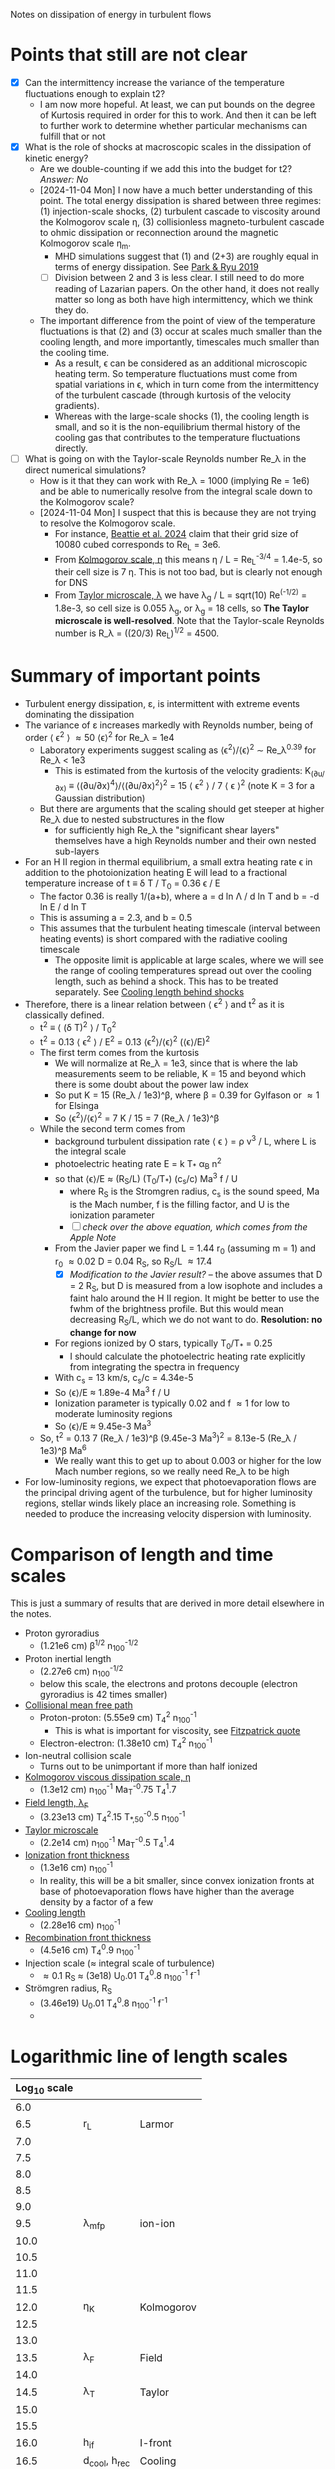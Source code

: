 Notes on dissipation of energy in turbulent flows

* Points that still are not clear
- [X] Can the intermittency increase the variance of the temperature fluctuations enough to explain t2?
  - I am now more hopeful. At least, we can put bounds on the degree of Kurtosis required in order for this to work. And then it can be left to further work to determine whether particular mechanisms can fulfill that or not
- [X] What is the role of shocks at macroscopic scales in the dissipation of kinetic energy?
  - Are we double-counting if we add this into the budget for t2? /Answer: No/
  - [2024-11-04 Mon] I now have a much better understanding of this point. The total energy dissipation is shared between three regimes: (1) injection-scale shocks, (2) turbulent cascade to viscosity around the Kolmogorov scale \eta, (3) collisionless magneto-turbulent cascade to ohmic dissipation or reconnection around the magnetic Kolmogorov scale \eta_m.
    - MHD simulations suggest that (1) and (2+3) are roughly equal in terms of energy dissipation. See [[id:0A896555-5AFF-4E9E-B82D-1743C1D8EC46][Park & Ryu 2019]]
    - [ ] Division between 2 and 3 is less clear. I still need to do more reading of Lazarian papers. On the other hand, it does not really matter so long as both have high intermittency, which we think they do.
  - The important difference from the point of view of the temperature fluctuations is that (2) and (3) occur at scales much smaller than the cooling length, and more importantly, timescales much smaller than the cooling time.
    - As a result, \epsilon can be considered as an additional microscopic heating term. So temperature fluctuations must come from spatial variations in \epsilon, which in turn come from the intermittency of the turbulent cascade (through kurtosis of the velocity gradients).
    - Whereas with the large-scale shocks (1), the cooling length is small, and so it is the non-equilibrium thermal history of the cooling gas that contributes to the temperature fluctuations directly.
- [ ] What is going on with the Taylor-scale Reynolds number Re_\lambda in the direct numerical simulations?
  - How is it that they can work with Re_\lambda = 1000 (implying Re = 1e6) and be able to numerically resolve from the integral scale down to the Kolmogorov scale?
  - [2024-11-04 Mon] I suspect that this is because they are not trying to resolve the Kolmogorov scale.
    - For instance, [[id:33F6C3BC-9457-4F79-9F04-073AA21752AA][Beattie et al. 2024]] claim that their grid size of 10080 cubed corresponds to Re_L = 3e6.
    - From [[id:3B01716E-7C2C-4B5C-BDD8-6D1B60B8A31D][Kolmogorov scale, \eta]] this means \eta / L = Re_L^{-3/4} = 1.4e-5, so their cell size is 7 \eta. This is not too bad, but is clearly not enough for DNS
    - From [[id:C90FB294-372E-4E30-B5EB-4174476DA5AF][Taylor microscale, \lambda]] we have \lambda_g / L = sqrt(10) Re^(-1/2) = 1.8e-3, so cell size is 0.055 \lambda_g, or \lambda_g = 18 cells, so *The Taylor microscale is well-resolved*. Note that the Taylor-scale Reynolds number is R_\lambda = ((20/3) Re_L)^{1/2} = 4500. 

* Summary of important points
- Turbulent energy dissipation, \varepsilon, is intermittent with extreme events dominating the dissipation
- The variance of \varepsilon increases markedly with Reynolds number, being of order \langle \epsilon^2 \rangle \approx 50 \langle\epsilon\rangle^2 for Re_\lambda = 1e4
  - Laboratory experiments suggest scaling as \langle\epsilon^{2}\rangle/\langle\epsilon\rangle^2 \sim Re_\lambda^{0.39} for Re_\lambda < 1e3
    - This is estimated from the kurtosis of the velocity gradients: K_(∂u/∂x) ≡ ⟨(∂u/∂x)^4⟩/⟨(∂u/∂x)^2⟩^2 = 15 \langle \epsilon^2 \rangle / 7 \langle \epsilon \rangle^2 (note K = 3 for a Gaussian distribution)
  - But there are arguments that the scaling should get steeper at higher Re_\lambda due to nested substructures in the flow
    - for sufficiently high Re_\lambda the "significant shear layers" themselves have a high Reynolds number and their own nested sub-layers
- For an H II region in thermal equilibrium, a small extra heating rate \epsilon in addition to the photoionization heating E will lead to a fractional temperature increase of t \equiv \delta T / T_0 = 0.36 \epsilon / E
  - The factor 0.36 is really 1/(a+b), where a = d ln \Lambda / d ln T and b = -d ln E / d ln T
  - This is assuming a = 2.3, and b = 0.5
  - This assumes that the turbulent heating timescale (interval between heating events) is short compared with the radiative cooling timescale
    - The opposite limit is applicable at large scales, where we will see the range of cooling temperatures spread out over the cooling length, such as behind a shock. This has to be treated separately. See [[id:9D7D03F7-1495-4092-BDDA-C1503882D1A1][Cooling length behind shocks]]
- Therefore, there is a linear relation between \langle \epsilon^2 \rangle and t^2 as it is classically defined.
  - t^2 \equiv \langle (\delta T)^2 \rangle / T_0^2 
  - t^2 = 0.13 \langle \epsilon^2 \rangle / E^2 = 0.13 \langle\epsilon^{2}\rangle/\langle\epsilon\rangle^2  (\langle\epsilon\rangle/E)^2
  - The first term comes from the kurtosis
    - We will normalize at Re_\lambda = 1e3, since that is where the lab measurements seem to be reliable, K = 15 and beyond which there is some doubt about the power law index
    - So put K = 15 (Re_\lambda / 1e3)^\beta, where \beta = 0.39 for Gylfason or \approx 1 for Elsinga
    - So \langle\epsilon^{2}\rangle/\langle\epsilon\rangle^2 = 7 K / 15 = 7 (Re_\lambda / 1e3)^\beta
  - While the second term comes from
    - background turbulent dissipation rate \langle \epsilon \rangle = \rho v^3 / L, where L is the integral scale
    - photoelectric heating rate E = k T_* \alpha_B n^2
    - so that \langle\epsilon\rangle/E \approx (R_S/L) (T_0/T_*) (c_s/c) Ma^3 f / U
      - where R_S is the Stromgren radius, c_s is the sound speed, Ma is the Mach number, f is the filling factor, and U is the ionization parameter
      - [ ] /check over the above equation, which comes from the Apple Note/
    - From the Javier paper we find L = 1.44 r_0 (assuming m = 1) and r_0 \approx 0.02 D = 0.04 R_S, so R_S/L \approx 17.4
      - [X] /Modification to the Javier result?/ -- the above assumes that D = 2 R_S, but D is measured from a low isophote and includes a faint halo around the H II region. It might be better to use the fwhm of the brightness profile. But this would mean decreasing R_S/L, which we do not want to do. *Resolution: no change for now*
    - For regions ionized by O stars, typically T_0/T_* = 0.25
      - I should calculate the photoelectric heating rate explicitly from integrating the spectra in frequency
    - With c_s = 13 km/s, c_s/c = 4.34e-5
    - So \langle\epsilon\rangle/E \approx 1.89e-4 Ma^3 f / U
    - Ionization parameter is typically 0.02 and f \approx 1 for low to moderate luminosity regions
    - So \langle\epsilon\rangle/E \approx 9.45e-3 Ma^3
  - So, t^2 = 0.13 7 (Re_\lambda / 1e3)^\beta (9.45e-3 Ma^3)^2 = 8.13e-5 (Re_\lambda / 1e3)^\beta Ma^6
    - We really want this to get up to about 0.003 or higher for the low Mach number regions, so we really need Re_\lambda to be high
- For low-luminosity regions, we expect that photoevaporation flows are the principal driving agent of the turbulence, but for higher luminosity regions, stellar winds likely place an increasing role. Something is needed to produce the increasing velocity dispersion with luminosity.


* Comparison of length and time scales
This is just a summary of results that are derived in more detail elsewhere in the notes.
- Proton gyroradius
  - (1.21e6 cm) \beta^{1/2} n_100^{-1/2}
- Proton inertial length
  - (2.27e6 cm) n_100^{-1/2}
  - below this scale, the electrons and protons decouple (electron gyroradius is 42 times smaller)
- [[id:9ECA85AD-1B0A-40D9-971A-72531460246D][Collisional mean free path]]
  - Proton-proton: (5.55e9 cm) T_4^2^{} n_100^-1
    - This is what is important for viscosity, see [[id:1CEB88E3-F198-40E4-846B-52BD0476B410][Fitzpatrick quote]]
  - Electron-electron: (1.38e10 cm) T_4^2 n_100^-1
- Ion-neutral collision scale
  - Turns out to be unimportant if more than half ionized
- [[id:3B01716E-7C2C-4B5C-BDD8-6D1B60B8A31D][Kolmogorov viscous dissipation scale, \eta]]
  - (1.3e12 cm) n_100^-1 Ma_T^-0.75 T_4^1.7
- [[id:BA73C36D-F8B0-4FBD-A200-A7907C8FEC9A][Field length, \lambda_F]] 
  - (3.23e13 cm) T_4^2.15 T_{*,50}^-0.5 n_100^-1
- [[id:C43B3E7E-4CCD-44EF-BC1A-C07628CC1D86][Taylor microscale]]
  - (2.2e14 cm) n_100^-1 Ma_T^-0.5 T_4^1.4
- [[id:48C81B2E-5D94-4BEB-9102-51F17EA2B6EA][Ionization front thickness]]
  - (1.3e16 cm) n_100^-1
  - In reality, this will be a bit smaller, since convex ionization fronts at base of photoevaporation flows have higher than the average density by a factor of a few
- [[id:9D7D03F7-1495-4092-BDDA-C1503882D1A1][Cooling length]]
  - (2.28e16 cm) n_100^-1
- [[id:48C81B2E-5D94-4BEB-9102-51F17EA2B6EA][Recombination front thickness]]
  - (4.5e16 cm) T_4^0.9 n_100^-1
- Injection scale (\approx integral scale of turbulence)
  - \approx 0.1 R_S \approx (3e18) U_0.01 T_4^0.8 n_100^-1 f^-1 
- Strömgren radius, R_S
  - (3.46e19) U_0.01 T_4^0.8 n_100^-1 f^-1
  - 

* Logarithmic line of length scales
| Log_10 scale |             |            |
|-------------+-------------+------------|
|         6.0 |             |            |
|         6.5 | r_L          | Larmor     |
|         7.0 |             |            |
|         7.5 |             |            |
|         8.0 |             |            |
|         8.5 |             |            |
|         9.0 |             |            |
|         9.5 | \lambda_mfp        | ion-ion    |
|        10.0 |             |            |
|        10.5 |             |            |
|        11.0 |             |            |
|        11.5 |             |            |
|        12.0 | \eta_K          | Kolmogorov |
|        12.5 |             |            |
|        13.0 |             |            |
|        13.5 | \lambda_F          | Field      |
|        14.0 |             |            |
|        14.5 | \lambda_T          | Taylor     |
|        15.0 |             |            |
|        15.5 |             |            |
|        16.0 | h_if         | I-front    |
|        16.5 | d_cool, h_rec | Cooling    |
|        17.0 |             |            |
|        17.5 |             |            |
|        18.0 |             |            |
|        18.5 | \ell_in         | Injection  |
|        19.0 |             |            |
|        19.5 | R_S          | Strömgren  |
|        20.0 |             |            |

* Dimensionless plasma parameters for H II regions
- Knudsen number, Kn \equiv \lambda_mfp / L
  - Kn \approx 1e-9
- Mach number, Ma \equiv v / c_s
  - Ma_T \approx 0.5 - 2.5
- Reynolds number, Re \equiv v L / \eta
  - Re_L \approx 1e9
  - R_\lambda \approx 1e5
- Plasma beta, \beta \equiv P_gas / P_mag
  - \beta \approx 1 - 10
- Hall parameter, x_ion \equiv \omega_{ci} / \nu_{ii}
  - x_ion \approx 1000
  - Similar to Magnetic Prandtl number, Pr_m

* Definitions
** Ionization parameter
:PROPERTIES:
:ID:       2227F4EC-2A33-4F3C-8645-CEC8FFD688F6
:END:
- Defined as U = F / c n, where F is the flux of ionizing photons and n is the number density of protons
- Relationship to radiation parameter, \Xi = P_rad/P_gas
  - \Xi / U = 15.8 (e_\star / f_euv) T_4^-1 = global value of 20 to 30 typically for H II regions ionized by early O stars (higher for late O or B stars)
  - See [[id:EE3830D5-75C8-41DE-AFA1-0B9130776009][Relationship between ionization parameter U and radiation parameter \Xi]]
- For a typical bright H II region, U \approx 0.02 and \Xi \approx 1
  - This is true for both the center of Orion Nebula and also for giant regions like 30 Dor
  - The Luminosities are 100 times larger in the latter, but the densities are 100 times smaller, so the ionization parameters are similar
  - For low-brightness regions, such as the EON, the densities are much lower (by a factor of about 100), so U is lower by factor of 5 or so
  - [ ] Look into the supposed upper limit on U of 0.1 from Yeh & Matzner (2012)
- We are interested in this here because we can calculate the Knudsen number and therefore the Reynolds number in terms of it
- Global value for an H II region
  - Although the density and (especially) flux will vary in the region, we can calculate a characteristic value using
    - F = Q / 4 \pi R_S^2
    - U = Q / 4 \pi R_S^2 c n
  - Then we use global ionization balance to eliminate one variable out of the set {Q, R_S, n, f}
    - Q = \alpha_B n_1^2 V
    - \alpha_B = 2.6e-13 cm^3/s
    - V = 4/3 \pi R_S^3 f
    - f is filling factor: fraction of volume occupied by dense gas (n = n_1), assuming the rest is effectively empty (n \ll n_1)
    - So Q = 4/3 \pi R_S^3 f \alpha_B n_1^2
    - f = Q / 4/3 \pi R_S^3 \alpha_B n_1^2 = 3100 Q_51 / R_pc^3 n_100^2
  - This gives alternative forms for U
    - U = (\alpha_B / 3 c) f n R
    - U = (1/c) (\alpha_B^2 / 36\pi)^(1/3) (f^2 Q n)^{1/3}
    - U = (1/c) (\alpha_B / 12\pi)^(1/2) (f Q / R)^{1/2}
    - U = (1/c) (1 / 4 \pi) (Q / R_S^2 n)
  - Putting in numbers (assuming \alpha_B = 2.6e-13 T_4^-0.8 cm^3/s)
    - U = 8.92e-4 f n_100 R_pc T_4^-0.8
    - U = 0.0130 (f^2 Q_51 n_100)^{1/3} T_4^-0.3
    - U = 0.0499 (f Q_51 / R_pc)^{1/2} T_4^-0.4
    - This is slightly different from what I derived last time
- It does depend on the filling factor of the ionized gas, but values of 0.02 are typical
*** Relationship between ionization parameter U and radiation parameter \Xi
:PROPERTIES:
:ID:       EE3830D5-75C8-41DE-AFA1-0B9130776009
:END:
- \Xi \equiv P_rad / P_gas = L / (4 \pi R^2 c (2 n k T))
- \Xi / U = L / Q 2 k T
  - L / Q \equiv k T'
    | Star |   L_4 |     Q_49 |    T' | \Xi / U T_4 |
    |------+------+---------+-------+-----------|
    | MS10 | 0.63 | 0.00013 | 1.3e8 |     6.5e3 |
    | MS20 | 5.45 |    0.16 | 9.4e5 |     4.7e1 |
    | MS40 | 22.2 |    1.41 | 4.4e5 |     2.2e1 |
    | BSG  | 30.2 |   0.016 | 5.2e7 |     2.6e3 |
   #+TBLFM: $4=$2 1e4 $lsun / $3 1e49 $k;s2::$5=$4  / 2 1e4;s2
    - At first it seemed weird that these values are so high (but this is now all resolved, see below)
    - For the cooler stars, f_euv is very low, which gives large ratios
  - For Orion, assuming Q=1e49, L=2e5 L_sun, we have T' = 5.5e5 K, \Xi / U = T' / 2 T = 32 (assuming T=8500 K)
- Alternative way of putting it:
  - Equivalent T of 1 Rydberg is 1.58e5 K
  - We can write L = L_fuv + L_euv = L f_fuv + Q \langle{}E\rangle_euv
    - where \langle{}E\rangle_euv is the average energy of an ionizing photon
    - f_fuv is fraction of bolometric luminosity emitted in the FUV and longer wavelengths
    - Probably clearer to write f_euv = 1 - f_fuv with f_euv the fraction of bolometric luminosity emitted in the EUV and shorter wavelengths
    - => L = Q \langle{}E\rangle_euv / f_euv
  - Also put \langle{}E\rangle_euv = e_\star k T_ryd where e_\star is the average ionizing photon energy in Rydbergs and T_ryd is the temperature equivalent to 1 Rydberg (1.58e5 K)
- So, getting back to the relation between radiation parameter and ionization parameter:
  - \Xi / U = L / Q 2 k T = (Q e_\star k T_ryd) / (f_euv Q 2 k T)
  - \Xi / U = (e_\star T_ryd) / (f_euv 2 T)
  - *\Xi / U = 15.8 (e_\star / f_euv) T_4^-1*
    - e_* is the average energy of an ionizing photon in Rydbergs
    - f_euv is the fraction of bolometric luminosity emitted in the EUV and shorter wavelengths
** Filling factor
:PROPERTIES:
:ID:       20000488-8351-451C-AEC8-06C4B75C1F86
:END:
- Relation to coefficient of variation of density s_n = \sigma_n / \langle n \rangle
  - f = 1 / (1 + s_n^2)
- Relation to shell thickness for spherical shell model
  - For a shell of relative thickness h = \Delta R / R, the filling factor is f = 1 - (1 - h)^3 = 3h - 3h^2 + h^3 \approx 3h for small h
- Observationally derived values for Orion
  - Peak density n_0 = 1e4 cm^-3
  - Flux of ionizing photons: F = Q / 4 \pi R^2 = 1e49 / (4 \pi (0.1 pc)^2) \approx 1e13 cm^-2 s^-1
  - Thickness H = F / \alpha_B n_0^2 = 1e13 / (2.6e-13 1e4**2) = 3.84615384615e17 cm =
  - Baldwin et al. (1991) find peak EM = 2.7e25 cm^-5 for the Orion nebula
    - EM = n^2 H f, so with n=1e4 and f=1, we have H = 2.7e17 cm, very similar
  - So, we have H \approx R, so filling factor is not very different from unity
    - The model has R_in = 0.1 pc = 3.086e17 (they rely just fix the ionizing flux, so this depends on an assumption about the ionizing luminosity of 1e49) and thickness of 2.5e17 cm
    - Do the relative thickness is h = 2.5 / (3.086 + 2.5) = 0.448, so f = 0.83
  - Alternatively, we can derive it from the coefficient of variation of density
    - s_n = 0.66, so f = 1 / (1 + 0.66^2) = 0.7 - not very different
  - Baldwin also find an ionization parameter for the illuminated face of U = 10**-1.48 = 0.033
    - But the global ionization parameter is calculated at the ionization  front radius, so in spherical geometry would be smaller by a factor of  ((3.086 + 2.5)/2.5)**2 = 5.0 => U = 0.0066
** Cooling length behind shocks
:PROPERTIES:
:ID:       9D7D03F7-1495-4092-BDDA-C1503882D1A1
:END:
- Start with shocks at the injection scale of \ell_in \equiv \lambda_in R_S \approx 0.1 R_S
  - So this would be the first shock for a given parcel of gas after it has been ionized
  - For most of the gas, this will be after acceleration in a photoevaporation flow
    - [ ] compare the rate of new ionizations from convex versus concave ionization fronts - /I think convex fronts should win/
  - For the larger neutral globules and filaments, with sizes of order \ell_in, this will be the large-scale termination shock of the photoevaporation flow with M_s \approx 2 - 3
  - For clusters of smaller globules, this will be oblique flow-flow interaction shocks, with M_s \approx 1.5
- In [[file:../../Orion-HH/shock-vs-shell/shock-vs-shell.org][shock-vs-shell.org in the Orion-HH project]] I calculate the cooling length, normalised to the final density
  - Final version of this is given in will-shock-emission.tex, where I show a simple analytic estimate that is independent of Mach number in the range 1-5, so long as you express it in terms of the final cooled density, n_2 = M_s^2 n_0.
  - Recast with the density normalization of 100 cm^-3 that we are using
    - d_cool = (7.4 mpc) (n_2 / 100 cm^-3)^-1
    - d_cool = (2.28e16 cm) (n_2 / 100 cm^-3)^-1
- Argument that n_2 should be on average of order the mean density in the H II region
  - The first shock in the photoevaporation flow will occur precisely at the point where the ram pressure equals the ambient pressure in the H II region
    - This will approximately equal the thermal pressure in the post-cooling shocked shell at the equilibrium T, which means that n_2 \approx \langle n \rangle
- Ratio of cooling length to Strömgren radius
  - d_cool/R_S = 0.0074 / (n_100 R_pc)
  - From [[id:ED1F0BA1-549F-4117-92EA-9CCEF82DBBB5][Reynolds number, Re]] we have n_100 R_pc = 11.21 U_0.01 T_4^0.8 f^-1
  - So \lambda_cool \equiv d_cool/R_S = 0.00066 U_0.01^-1 T_4^-0.8 f
  - So a simulation with 10,000^3 cells would be able to resolve the cooling. /This is actually feasible using adaptive mesh refinement/.
- [X] We can use the previous result to estimate the /fraction of the volume occupied by cooling gas/ and hence *the t^2 contribution from the first shock*
  - Volume fraction is f_cool = d_cool A_S1 / (4/3 \pi R_S^3 f)
    - Where we have a factor of f in the denominator, since we are only interested in the dense gas that is producing the emission
  - Where A_shock = 𝒜_S1 4 \pi R_S^2 is the total area of the first shock fronts
  - So f_cool = 3 𝒜_S1 \lambda_cool / f = 0.00198 𝒜_S1 U_0.01^-1 T_4^-0.8
  - From the simulations, it looks like 𝒜_S1 \approx 1 for the strongest shocks
- There is potentially another loophole, which is that we want the fraction of the VEM rather than the volume, so we are ignoring density variations within the H II region,
  - This is probably fine for stagnation shocks, which should have post-cooling densities similar to the H II average density
  - But for travelling shocks, the post-cooling density will be larger, which puts up VEM by factor of n (not n squared because the cooling length is proportional to 1/n, which cancels out one factor)
  - Peimbert & Peimbert (2013) find modest over-pressure ratios between the collisional and recombination lines of 1 to 3. However, this itself is subject to dilution, so if it were due to shocked shells, then the overpressure of the shells would have to be much larger
- We can use the results from the Eduardo project
  - I already worked out some results there, but it was for the particular case of the HH 529 shocks
  - I think those results were underestimating the t^2 because I was using the [O III] 5007 temperature from the cooling zone, which maxes out at about 16000 K for M >= 3, and is always much less than the post-shock temperature
  - It would be better to use the [O III] 4363 temperature, which I assume would be higher. Or better, calculate everything ourselves. 
** Ionization/recombination front thickness
:PROPERTIES:
:ID:       48C81B2E-5D94-4BEB-9102-51F17EA2B6EA
:END:
- For the i-front, we will use 8 times the mean free path in neutral gas at the Lyman limit
  - \ell_ion \approx 8 / n \sigma = 8 / (100 cm^-3 6.3e-18 cm^2) = (1.3e16 cm) n_100^-1
  - Note that just outside of the ionization front there is a neutral heating front that is much thinner (because densities there are about 10 times higher than in the ionization front)
  - The factor of 8 is one factor of about 2 from the ionization fraction being about 0.5, and another factor of 4 or so from the mean energy of the photons being a bit more than the Lyman limit, so the cross section being smaller (especially important with hardening of the radiation at greater ionizing optical depths)
  - We can check this against the results from the proplyd ionization front models (for instance, Tsamis et al 2013), where we see that the quartiles of the [O I] 6300 emission are at
    - 1st quartile: \tau_0 = 15, ionization fraction x = 0.2
    - 2nd quartile (median): \tau_0 = 7, x = 0.8
    - 3rd quartile: \tau_0 = 4.5, x = 0.95
  - So between 1st and 2nd quartile, the average neutral fraction is 0.5, and the difference in optical depth is 8, so this is 16 mean free paths
  - Between 2nd and 3rd quartile, average neutral fraction is 0.125 and the difference in optical depth is 2.5, so this is 20 mean free paths
  - So a total of 36 mean free paths, which is a lot more than I had thought
  - Alternatively, use the difference in position and the density
    - Density is about 1e5, so mfp = 1 / 1e5 6e-18 = 1.66e12 cm
    - Displacement is about 3e13 cm, so about 18 mean free paths
    - This is not so different as the previous estimate
- Recombination front thickness can be taken as velocity times recombination time, where the velocity will be of order the sound speed.
  - \ell_rec = c_s / \alpha_B n = (1.16e6 T_4^{1/2} cm/s) / (2.6e-13 T_4^-0.8 cm^3/s) (100 n_100 cm^-3)
  - => \ell_rec = (4.5e16 cm) T_4^0.9 n_100^-1
** Magnetic Prandtl number
- Defined as ratio of viscous to magnetic diffusivity
- Pr_m = \nu / \eta
- Magnetic Reynolds number is related to viscous Reynolds number by Re_m = Pr_m Re
- I think that this should be approximately equal to the ratio of the mean free path to the Larmor radius: \lambda_mfp / r_L
  - [ ] See arguments in [[id:F78DE959-A732-45AD-A86F-76C214EBEC4B][Two-dimensional turbulence]] section, but it would be good to find an explicit equation for the magnetic diffusivity
    - The diffusivity can be derived from the resistivity, which is one of the transport coefficients derived in [[id:75B7F7D3-1B50-4414-9A4A-73C8E16661FD][Braginskii]] section
    - In Gaussian cgs units, the diffusivity is \eta = c^2 / 4 \pi \sigma with units of cm^2/s, where \sigma is the conductivity in s^-1
    - Note that it is confusing to have \eta as being both the magnetic diffusivity and the Kolmogorov length. 
- Assuming that this is right, then we have
  - Pr_m \approx (1.38e10 cm) T_4^2 n_100^-1 / (1.21e6 cm) \beta^{1/2} n_100^{-1/2}
  - Pr_m \approx 1.14e4 T_4^2 \beta^{-1/2} n_100^{-1/2}
- So in general Pr_m \gg 1, but it is not so extreme as in hot gas
  - At constant pressure it will go as T^2.5, so 1e5 times higher at 1e6 K. This is because the collisional lengths shoot up and the whole system becomes non-collisional (high Knudsen number)
- For high-\beta and high density, it could be much lower, but it is unlikely to approach unity
  - For instance, the proplyd ionization fronts can have n = 1e6 cm^-3 and I would expect \beta \approx 10, so Pr_m \approx 40
** Reynolds number, Re
:PROPERTIES:
:ID:       ED1F0BA1-549F-4117-92EA-9CCEF82DBBB5
:END:
- Ratio of inertial to viscous forces
- Re = u L / \nu
- u is the characteristic velocity
  - In our case, we will write it as Ma c_s, where c_s is the isothermal sound speed and Ma is the rms Mach number of turbulent velocity fluctuations (we could maybe include the ordered bulk motions too, which would put a floor of Ma \approx 1, even for the low luminosity regions)
  - In Pope book, he uses a characteristic velocity of k^{1/2}, where k is the turbulent kinetic energy per unit mass: k = 0.5 \langle u . u \rangle = (3/2) u'^2, where u' is the rms turbulent velocity fluctuation in one dimension (so that would be the same as the \sigma that we used in the Javier paper).
  - If we follow that, then we would have u = Ma c_s / sqrt(2), assuming that Ma is the three-dimensional rms mach number: Ma = sqrt(3) \sigma / c_s
- L is the characteristic length scale (e.g. the size of the region, or the integral scale of the velocity fluctuations)
  - Pope uses the definition L \equiv k^{3/2} / \epsilon, where \epsilon is the turbulent energy transfer rate, but that will be circular unless we have an independent way of determining \epsilon. It can also be defined as the integral of the velocity autocorrelation function, which is about two times larger than the correlation length found from our structure functions.
- \nu is the kinematic viscosity
  - \nu = \lambda_mfp u_therm
  - for ions u_therm \approx 12.85 T_4^{1/2} km/s \approx c_s
    - electrons do not contribute significantly to the viscosity
  - \lambda_mfp \approx 5.55e9 T_4^2 n_100^-1 (20 / ln \Lambda) cm
    - ln \Lambda = 9.452 + 1.5 ln T_e - 0.5 ln n_e \approx 20
    - \lambda_mfp \approx 1.38e12 T_4^2 n_e^-1 cm
  - Which gives \nu = 6.4e15 cm^2/s T_4^{5/2} n_100^-1
  - *This is the new value calculated from PlasmaPy*
  - *This will only be the viscosity parallel to the magnetic field* - the perpendicular viscosity will be much smaller, with the collisional mean free path replaced by the gyroradius - the ion gyroradius, since this the perpendicular ion viscosity is larger than for electrons
- Estimate of Re_L for an hii region
  - Put L in parsec, and n_e in cm^-3
  - Isothermal sound speed m n c_s^2 = n k T => c_s = sqrt(k T / m)
    - m / m_p \approx (1 + 4 y_He) / (2 + 2 y_He) \approx 0.61 if He is singly ionized with y_He = 0.08
    - c_s = 1.16e6 T_4^{1/2} cm/s
  - So characteristic speed is u = Ma_T c_s / sqrt(2) = 8.23e5 Ma_T T_4^{1/2} cm/s
    - [ ] *where does this sqrt(2) come from?*
  - So u L / \nu = 3.97e8 Ma_T L_pc T_4^{-2} n_100
    - /Old version was u L / \nu = 3.3458e4 Ma_T L_pc T_4^{-2} n_e, so we are now 100 times larger/
  - This now gives more than 1e8 for n_100 L_pc = 1
  - Put it in terms of the ionization parameter
    - Assume that U = 0.01 is typical for H II regions
    - From [[id:2227F4EC-2A33-4F3C-8645-CEC8FFD688F6][above]] we have U_0.01 = 0.0892 f n_100 R_pc T_4^-0.8
      - => n_100 R_pc = 11.21 U_0.01 T_4^0.8 f^-1
    - Furthermore identify L with the injection scale, which we can put as a fraction \lambda_in of the Strömgren radius, so L_pc = \lambda_in R_pc
    - Re_L = 3.97e8 Ma_T \lambda_in T_4^{-2} n_100 R_pc
    - *Final form* => Re_L = 4.45e9 Ma_T \lambda_in T_4^{-1.2} U_0.01 f^-1
    - From the Javier paper we find \lambda_in \approx 0.1 and Ma_T = 0.5 to 2.5
    - f depends on the density fluctuations (see [[id:20000488-8351-451C-AEC8-06C4B75C1F86][Filling factor]]) but should be between 0.25 and 0.5 unless hot gas fills the volume and pushes all the photoionized gas into a very thin shell
      - Note that it was not necessarily a good idea to filter out the brightness fluctuations on scales smaller than the velocity correlation length, since we would then be missing the thin layers produced by the turbulence
      - Not too that if f were very small, this would also reduce the ionization parameter (for fixed density and luminosity), so that U/f is unlikely to vary very much
    - Taking \lambda_in = 0.1, T_4 = 1, Ma_T = 1, U_0.01 = 1, and f = 0.5, we get
      - *Typical integral scale Reynolds number:* Re_L = 8.9e8
      - Or in round numbers 1e9
   
*** Taylor scale Reynolds number R_\lambda
- See [[id:C90FB294-372E-4E30-B5EB-4174476DA5AF][Taylor microscale, \lambda]] for details, especially [[id:8AC1C61A-72A3-47A8-ACDA-1BB8FB643846][Detailed argument from Pope, p. 198 et seq]]
- R_\lambda \equiv u' \lambda_g / \nu = sqrt(20/3) Re_L^{1/2}
- => R_\lambda = 172,000 Ma_T^0.5 \lambda_in^0.5 T_4^{-0.6} U_0.01^0.5 f^-0.5
- Or using the "standard" values for the minor parameters (as with Re_L), we get R_\lambda = 172000 sqrt(0.1 / 0.5) = 7.7e4, so of order 1e5
*** Earlier incorrect calculation
- From the calculation in [[id:FDD9A1A6-53E0-4220-AF9E-3EBB899CEF95][Knudsen number, Kn]] we find typically Re = 1e14 for H II regions
  - Very big!
  - Although, in my notes from 2021 [[id:F94CE6C5-5508-4F5D-BC24-482A5636C168][Reynolds number in H II regions]] I get a much smaller number - need to reconcile these
  - One of the differences is that I used the electron velocity to derive the kinematic viscosity
- Although that is for the scale of the Stromgren Radius. The outer scale of the turbulence may be 50 times smaller, which would give a Re of 2e12, but that is still big
** Knudsen number, Kn
:PROPERTIES:
:ID:       FDD9A1A6-53E0-4220-AF9E-3EBB899CEF95
:END:
- Ratio of mean free path to characteristic length
- In my will-ckk draft from 2015, I estimate Kn for H II regions and find it proportional to 1/U where U is the ionization parameter. 
  - Kn = 3.76e-12 U^-1
  - Where U = 0.001 to 0.01 typically for H II regions
    - [ ] Note that this needs to be modified by the effect of filling factor
  - So Kn = 1e-10 +/- 0.5 dex
- From the Wikipedia page, there is a relation between Kn, Ma, and Re
  - But this assumes that the particle mass is the same in the viscosity and the sound speed, which is not correct for us since it is electrons that dominate the viscosity, but ions that give the sound speed
  - For isothermal Mach number, it is Kn = sqrt(pi/2) Ma/Re = 1.253 Ma/Re
  - 
- So for transonic turbulence (Ma = 1), we have Re = 1.253/Kn
** Hall parameter, x = \omega_c \tau
:PROPERTIES:
:ID:       B48AD4D9-2F87-4940-970B-F9B3AAEEA081
:END:
- Product of cyclotron frequency and collision time
- [ ] How is this related to the magnetic Prandtl number?
- [ ] And how is it related to the ratio of parallel to perpendicular viscosity?
** Magnetized or not?
- Although the low Kn means we are collisional on the large scales, we still need to check whether the small scales are magnetic or non-magnetic
- In the first case, we will have important non-collisional gyro-viscosity effects that isotropise the velocity distribution without really thermalising it
- Non-magnetic requires \Omega_i \tau_i, \Omega_e \tau_e \ll 1 where \Omega is the gyrofrequency and \tau is the collision time
  - See https://farside.ph.utexas.edu/teaching/plasma/Plasma/node53.html
- So this is really important. I think the condition will be easily satisfied in H II regions
  - *No, not true*: the gyrofrequency is larger than the collision frequency
- So we have a contrast in the importance of magnetic fields
  1. They are not so very important for the injection-scale inside the H II region, assuming the v_A is roughly constant in the ISM (as suggested from David and Sundar's work for instance), since \beta = 2 c_s^2 / v_A^2. So if v_A = 3 km/s and c_s = 10 km/s, then \beta \approx 20
     - [ ] Although if there is a turbulent dynamo, then we could be generating more field inside the H II region - need to look into this
  2. They *are very important on small scales* because
     - electron Larmor radius is 10^5 cm for B = 10^-4 G
     - which is much smaller than the mean free path, which is of order 1e10 cm for n_e = 100 cm^-3 and T = 10^4 K
     - [ ] We really should be comparing these for ions too
** TODO Collisional mean free path \lambda and collisional times \tau
:LOGBOOK:
- Note taken on [2024-11-19 Tue 10:46] \\
  Trying to finish this off, so I can get back to the Reynolds number
:END:
- These are important since the kinematic viscosity can be written as
  - \chi_v = v \lambda
  - \chi_v = v^2 \tau 
  - I am using \chi_v instead of \nu to avoid confusion with the velocity v, since they look very similar with the font that I am using in Emacs:
    | LATIN SMALL LETTER V         | v  |
    | MATHEMATICAL ITALIC SMALL V  | 𝑣  |
    | MATHEMATICAL SCRIPT SMALL V  | 𝓋 |
    | MATHEMATICAL ITALIC SMALL NU | 𝜈  |
    | GREEK SMALL LETTER NU        | ν  |
- Or the dynamic viscosity can be written as
  - \eta \approx n T \tau
  - where T is the thermal energy per particle, T = (1/3) m \langle v^2 \rangle, so this is really k T (so that KE = 0.5 m \langle v^2 \rangle = 3/2 k T)
  - In all the plasma physics texts, T is measured in eV (even when they are otherwise SI)
- Going back to first principles. In the [[file:../../Documents/Ebooks/Misc-Physics-Astro/Fitzpatrick-Plasma_Physics_24_11_05_13_48_43.pdf][Fitzpatrick book]], Chapter 3 we have separate \tau for the four types of collisions
  - \tau_ee for electron-electron collision time
    : which is the mean time required for the direction of motion of an individual electron to deviate through approximately 90◦as a consequence of collisions with other electrons.
  - \tau_ei for electron-ion collision time
    : mean time required ... individual electron ... as a consequence of collisions with ions.
  - \tau_ii for ion-ion collision time
    : mean time required ... individual ion ... as a consequence of collisions with other ions.
  - \tau_ie for ion-electron collision time
    : mean time required ... individual ion ... as a consequence of collisions with electrons.
- Relative sizes of these (small to large) is
  - \tau_ee \sim  \tau_ei \sim (m_e/m_i)^0.5 \tau_ii \sim (m_e/m_i) \tau_ie
    : electrons scatter electrons (through 90◦) at about the same rate that ions scatter electrons, but that ions scatter ions at a significantly lower rate than ions scatter electrons, and, finally, that electrons scatter ions at a significantly lower rate than ions scatter ions.
  - The last must be because you need a larger number of interactions with electrons to significantly change the velocity of an ion, due to the disparity in the masses.
- For mean free path, we have \lambda = v \tau, with v_i = (m_e/m_i)^0.5 v_e, so
  - (v_e \tau_ee) \sim (v_e \tau_ei) \sim (m_e/m_i)^0.5 (v_e \tau_ii) \sim (m_e/m_i) (v_e \tau_ie)
  - (v_e \tau_ee) \sim (v_e \tau_ei) \sim (v_i \tau_ii) \sim (m_e/m_i)^0.5 (v_i \tau_ie)
  - \lambda_ee \sim \lambda_ei \sim \lambda_ii \sim (m_e/m_i)^0.5 \lambda_ie
- Full equation in SI units (Fitzpatrick) is
  - \tau_ee = 6√2 π^{3/2} ϵ_0^2 √m_e T^{3/2} / (ln Λ_c e^4 n_e)
  - \tau_ii = (2 m_i/m_e)^0.5 \tau_ee
- Numerical value in Gaussian units ([[https://en.wikipedia.org/wiki/Plasma_parameters][Wikipedia]]) is
  - \tau_ee = (3.436e5 s) T^{3/2} / n_e ln Λ
  - \tau_ii = (2.08e7 s) T^{3/2} / n_e ln Λ
  - *Note that these have T in eV I think, so 11,605 K*
  - [ ] Check the units of T in all the equations for mean free path
*** Numerical values of the collisional timescales and mean free paths
:PROPERTIES:
:ID:       9ECA85AD-1B0A-40D9-971A-72531460246D
:END:
- Actually, I will use plasmapy instead, since that is possibly more reliable
  - Ion collision time is given by
    - \tau_{ii} = (3055 s) T_4^{3/2} / n_100
    - This is the based on the Lorentz frequency
    - Slow variation of Coulomb logarithm is suppressed (it is about 20)
  - Mean free path is given by
    - \lambda_{ii} = (5.55e9 cm) T_4^2^{} / n_100
   
- For a third opinion I take Geoffrey Pert 2021 /Foundations of Plasma Physics for Physicists and Mathematicians/ ([[file:../../Documents/Ebooks/Misc-Physics-Astro/Foundations of Plasma Physics for Physicists and Mathematicians - 2021 - Pert.pdf][local PDF]])
  - 
- Interesting quote from that text (sec 2.2, p. 21)
  #+begin_example
    In addition to playing the dominant role limiting collisional
    transport effects, through the particle drag force, there are several
    other related relaxation times Eg. (2.A.8) associated with momentum
    transfer between particles

    • Electron-electron collisions determine the time taken for the
      electron distribution to relax to a Maxwellian - \tau_ee (see Section
      7.5).

    • Electron-ion collisions are the dominant terms determining
      electrical conductivity and other transport coefficients - \tau_ei

    • Ion-ion collisions determine the time taken for the ion distribution
      to relax to a Maxwellian - \tau_ii

    • Ion-electron collisions are relatively inefficient at transferring
      momentum for the ions to the electrons due to the large mass ratio
      but play a role in magnetised plasma - \tau_ie

    • Electron-ion energy exchange time. The time taken for an electron
      and ion distribution at different temperatures to reach thermal
      equilibrium - \tau_eq ~ ½ \tau_ie (Eg. (7.59)).
  #+end_example
** Tensor diffusivity and viscosity
*** Version from Pert
- Scalar Diffusion coefficient is D_0 = (1/3) \langle v^2 \tau \rangle = \tau k T / m = (1/3) \langle v \lambda(v) \rangle
  - Section 2.2.1 /Random Walk Model for Transport Effects/
  - Viscosity is just diffusion of momentum
  - It is treated in a unified framework along with heat conduction and electrical conduction
  - This requires the gradient to be small over the mean free path: \lambda |\nabla X| \ll X, where X will be velocity in the case of viscosity. This is easily satisfied for our case, since |\nabla v| \approx v / \lambda_T (Taylor microscale)
- Tensor version multiplies this by
  | \perp  | \wedge |  0 |
  | -\wedge | \perp |  0 |
  | 0   | 0  | \parallel |
- Where \parallel is along B (z axis) and \perp is along x axis with E in the xz plane. Then \wedge is along E \wedge B (y axis)
- The components are
  - \parallel : 1
  - \perp : (1 + \Omega^2 \tau^2)^-1 \approx 1 / \Omega^2 \tau^2
  - \wedge : -\Omega \tau (1 + \Omega^2 \tau^2)^-1 \approx -1 / \Omega \tau
- Where the last results are for \Omega \tau >> 1, which is what we have
  - \Omega is the gyrofrequency and \tau is the collision time
  - So this is the [[id:B48AD4D9-2F87-4940-970B-F9B3AAEEA081][Hall parameter]], which we estimate as being 1000 or so
*** Version from Braginskii
- As in Hunana et al. 2022, Appendix J
- Also Ji & Held 2013

  
*** Bohm Diffusion
- This is an anomalous diffusion perpendicular to the magnetic field lines
  - Possibly turbulence-induced
- [[https://en.wikipedia.org/wiki/Bohm_diffusion][Wikipedia description]]
- Pert book says that this is of only historical interest now
- Possibly related to something that cosmic ray literature talks about
  - Bohm limit is when /parallel/ mean-free-path equals Larmor radius
  - Apparently, not satisfied according to numerical simulations (see Hussein & Shalchi 2014)
  - Instead it should be \lambda_\parallel \approx r_L (B_0 / \delta B), where \delta B is the fluctuation in the field and B_0 is the mean field strength
  - Note that the entire range of \delta B / B_0 = 0.01 (weak turbulence) to 100 (strong turbulence) is studied
  - For strong turbulence,  \lambda_\perp \approx  \lambda_\parallel, but for weak turbulence it is more complicated
  - Of course, it is unclear how any of this will relate to diffusion of much slower thermal particles, like what we are interested in
** Larmor radius and gyrofrequency
:PROPERTIES:
:ID:       52141FF2-4C80-4C77-9288-0B8A91EF492B
:END:
- /All in cgs Gaussian units/
- The Larmor radius is
  - r_L = m v c / (q B) where v is the velocity component of the particle perpendicular to the field
  - /note that in SI units there is no c in the numerator/
- Gyrofrequency is
  - \Omega = q B / m c
  - Electrons :: 1.76e7 B rad/s
  - Protons :: 9.58e3 B rad/s
- Related as r_L = v / \Omega
- We can write the B field in terms of the Alfvén speed, which we can put in terms of the plasma beta and the sound speed, since this latter at least we know
  - \beta \equiv P_gas / P_B = \rho c_s^2 / (B^2 / 8 pi) = 2 c_s^2 / v_A^2
  - So B = sqrt(8 \pi \rho c_s^2 / \beta) = sqrt(8 pi 1.08 m_p n c_s^2 / \beta)
    - Put n = 100 n_100 cm^-3 and c_s = 1.16e6 T_4^{1/2} cm/s (see [[id:ED1F0BA1-549F-4117-92EA-9CCEF82DBBB5][Reynolds number, Re]])
    - => B = (78.2 muG) n_100^{1/2} T_4^{1/2} / \beta^{1/2}
- So for thermal particles, we can assume 0.5 m v^2 = 0.5 k T, so 
  - Electrons :: v = sqrt(k T/m_e) =  3.89e7 T_4^{1/2} cm/s
  - Protons :: v = sqrt(k T/m_p) = 9.1e5 T_4^{1/2} cm/s
  - ratio :: electron speed is higher by a factor of sqrt(m_p/m_e) = 42
- Gyrofrequency  is then 
  - Electrons :: 1.76e7 78.2 1e-6 = (1380 rad/s) n_100^{1/2} T_4^{1/2} / \beta^{1/2}
  - Protons :: 9.58e3 78.2 1e-6 = (0.749 rad/s) n_100^{1/2} T_4^{1/2} / \beta^{1/2}
  - ratio :: electron gyrofrequency is higher by a factor of m_p/m_e = 1840
- Finally we have for Larmor radius
  - Electrons :: 3.89e7 / 1380 = (2.82e4 cm) \beta^{1/2} n_100^{-1/2}
  - Protons :: 9.1e5 / 0.749 = (1.21e6 cm) \beta^{1/2} n_100^{-1/2}
  - ratio  :: proton Larmor radius is larger by a factor of sqrt(m_p/m_e) = 42
** Ion inertial length
- d_i = c / \omega_pi
  - where \omega_pi is the ion plasma frequency: \omega_pi = sqrt(4\pi n_i Z^2 e^2 / m_i) = (1.3e4 rad/s) n_100^{1/2} Z^2 A^{-1/2}
- d_i = 2.27e6 cm n_100^{-1/2} for protons
- Wikipedia says
  : the scale at which ions decouple from electrons and the magnetic field becomes frozen into the electron fluid rather than the bulk plasma
- Interestingly, d_i and r_L,i are of the same order of magnitude
  - Huba says that Hall MHD corresponds to d_i \gg r_L,i, which corresponds to \beta \ll 1
  - So we are not in that regime

** Braginskii transport coefficients
:PROPERTIES:
:ID:       75B7F7D3-1B50-4414-9A4A-73C8E16661FD
:END:
- These are the coefficients that describe the transport of heat and momentum in a plasma, parallel and perpendicular to the local magnetic field
- Resources:
  - https://farside.ph.utexas.edu/teaching/plasma/Plasma/node53.html
  - [[http://www-thphys.physics.ox.ac.uk/people/FelixParra/CollisionalPlasmaPhysics/CollisionalPlasmaPhysics.html][Oxford MMathPhys Collisional Plasma Physics course]]
    - In particular, the notes on [[http://www-thphys.physics.ox.ac.uk/people/FelixParra/CollisionalPlasmaPhysics/notes/lecIV_braginskii.pdf][Braginskii fluid equations]]
  - S. I. Braginskii's original 1965 monograph /Transport Processes in Plasma/ Braginskii:1965a

*** Braginskii viscosity
:PROPERTIES:
:ID:       1CEB88E3-F198-40E4-846B-52BD0476B410
:END:
- Along the field lines this depends on the collisional mean free path
  - electron viscosity coefficient \eta_e = 0.73 n \tau_e k T_e
  - ion viscosity coefficient \eta_i = 0.96 n \tau_i k T_i
  - It seems that we should only be considering the ions (quoting [[https://farside.ph.utexas.edu/teaching/plasma/Plasma/Plasmahtml.html][Richard Fitzpatrick]])
    : For this reason, the viscosity of a plasma is determined essentially by the ions. This is not surprising, because viscosity is the diffusion of momentum, and the ions possess nearly all of the momentum in a plasma by virtue of their large masses.
    - [-] *This means, we should revisit the Reynolds number calculation*
  - These \eta should be of form where \nabla.\Pi_ij = \nabla.[\eta dV_i/dx_j]  are terms in the momentum equation, so with units of force per volume, or pressure gradient
    - So \eta dV_i/dx_j has units of pressure, so \eta has units of pressure TIMES time, or (g/cm^3) (cm/s)^2 (s) = (g/cm^3) (cm^2/s)
  - So what is relation to the kinematical viscosity \nu that I have been using (also called viscous diffusivity \chi_v)?
    - [[https://farside.ph.utexas.edu/teaching/plasma/Plasma/node51.html#:~:text=Here,%20%20is%20the%20coefficient%20of%20viscosity,%20and%20%20is%20the%20coefficient%20of%20thermal%20conductivity.%20It%20is%20convenient%20to%20write%0A%09][Supposedly]] it is \eta = m n \chi_v (just the same as with the dynamic viscosity)
    - And \chi_v has units of cm^2/s, so it is \eta / \rho
    - /So this is now all consistent/
      - The kinematic viscosity has the form \chi_v = \tau v^2 where \tau is the collision time and v is the particle velocity
      - So this is the same as \chi_v = \lambda v since \tau = \lambda / v
- Across the field lines, it depends on the Larmor radius
- 

*** Derivation of electrical conductivity/resistivity
- From eq 2.7 in Braginskii 1965, we have
  - \sigma_\perp = e^2 n_e \tau_e / m
  but this just depends on the collisions - nothing to do with the magnetic field.
- \tau_e = v_e / \lambda_e where v_e = sqrt(2 k T / m) is the electron thermal velocity and \lambda_e is the electron collisional mean free path

** Two-dimensional turbulence
:PROPERTIES:
:ID:       F78DE959-A732-45AD-A86F-76C214EBEC4B
:END:
- This is possibly relevant at the smallest scales (below the collisional mean free path), where the turbulence along the B-field is damped by collisions, but there is still turbulence in the plane perpendicular to the field, ridht down to the Larmor radius
- Relevant papers
  - Alexakis 2023 /Quasi-two-dimensional turbulence/, Reviews of Modern Plasma Physics
    - [ ] [2024-10-29 Tue] UNAM has no subscription to this, so I can't read it. *I have emailed the author to ask for a preprint*
  - Boffetta & Ecke 2012 /Two-Dimensional Turbulence/ Annual Review of Fluid Mechanics
    - Good overview of the basic theory and numerical and experimental results for incompressible 2D turbulence
    - In 2d case, enstrophy still cascades to small scales, but *energy has an inverse cascade to large scales*
      - This can result in a condensation of energy into large-scale structures (big vortices), which is not seen in 3D turbulence
      - The energy is then dissipated by *friction* at the large scales, which is not the same as viscosity in their equations
    - Another difference is that the energy inverse cascade is not intermittent, unlike the direct cascade in 3D.
      - This would be bad news for us, except that other papers suggest that this may no longer be the case once you include compressibility
    - This paper taught me a new word, *palinstrophy*
      - This is the curl of the vorticity
  - Verma 2017 /Anisotropy in Quasi-Static Magnetohydrodynamic Turbulence/ Reports on Progress in Physics
    - Abstract
      : In this review we summarise the current status of the quasi-static magnetohydrodynamic turbulence. The energy spectrum is steeper than Kolmogorov’s k−5/3 spectrum due to the decrease of the kinetic energy flux with wavenumber k as a result of Joule dissipation.
      : The spectral index decreases with the increase of interaction parameter. The flow is quasi two-dimensional with strong U⊥ at small k and weak U∥ at large k, where U⊥ and U∥ are the perpendicular and parallel components of velocity relative to the external magnetic field. For small k, the energy flux of U⊥ is negative, but for large k, the energy flux of U∥ is positive. Pressure mediates the energy transfer from U⊥ to U∥.
    - In MHD turbulence we have two Reynolds numbers:
      - The regular viscous Reynolds number, Re = L U / \nu
      - The magnetic Reynolds number, Re_m = L U / \eta
        - Where \eta is the magnetic diffusivity
      - These are related by the magnetic Prandtl number, P_m = \nu / \eta
        - This is the ratio of the viscous and magnetic Reynolds numbers
        - In the solar wind, P_m is of order 1
        - In the ISM, it is much larger, of order 10^6 to 10^12
      - *How can I relate this to the Larmor radius being smaller than the collisional mean free path?*
        - At first glance, the magnetic diffusivity \eta = c^2 / (4 \pi \sigma), where \sigma is the electrical conductivity, is not obviously related to the Larmor radius
        - The viscosity is given by \nu = \lambda v, where \lambda is the mean free path and v is the thermal velocity
        - The magnetic diffusivity must have the same units [cm^2/s] so that P_m is dimensionless, but I do not see how to easily how to cast it in terms of a velocity times a length
        - [ ] Roberts & Taylor 1962 /Magnetohydrodynamic Equations for Finite Larmor Radius/ might help
        - [ ] Huba 1996 /Finite Larmor radius magnetohydrodynamics of the Rayleigh–Taylor instability/ also maybe
          - Actually, this suggests that *the finite Larmor radius does not give rise to magnetic diffusivity*, because it does not enter in the evolution equation for B, but only in the momentum equation.
          - However, it does give a diffusive term to the momentum equation, so I can work out an effective viscosity from that
            : In the regime L \ge r_L finite ion Larmor radius (FLR) effects become important. These effects are incorporated into MHD theory via an anisotropic ion stress tensor in the momentum equation
          - The stress terms are of the form
            - d/dx { (n k T / 2 \Omega) (dV/dx) }
            - where \Omega is the ion gyrofrequency
            - I have added an explicit Boltzmann constant k, since the paper seems to be working with k=1
          - Comparing with viscosity in the Navier-Stokes momentum equation, we can identify the term in parentheses (n k T / 2 \Omega) with the /dynamic viscosity/, \mu = \nu \rho = \nu m n
            - Therefore, the effective kinematic viscosity is \nu = k T / 2 \Omega m
            - Where we can write n k T = \rho c_s^2 => k T = m c_s^2 
            - Also from [[id:52141FF2-4C80-4C77-9288-0B8A91EF492B][Larmor radius and gyrofrequency]] we have r_L = v_t / \Omega
            - If the ions are protons and the composition is mostly hydrogen, we further identify m \approx m_p and v_t \approx c_s
            - Giving viscosity \nu = c_s^2 / 2 \Omega = r_L c_s^2 / 2 v_t = r_L c_s / 2
          - So we finally have the result we wanted:
            - *The effective magnetic ion viscosity is a half the Larmor radius times the thermal speed*
            - So this exactly parallels the result for the collisional viscosity of mean free path times thermal speed.


** Bulk viscosity versus shear viscosity
- In the compressible Navier-Stokes equations, there are two types of viscosity:
  - The shear viscosity, \mu or \eta, which multiplies the shear tensor
  - The bulk viscosity, \zeta or \kappa, which multiplies the divergence of the velocity field (dilatational field \Theta). This is also called the second viscosity, \mu' or \lambda, although I have found examples where that is slightly different
    - For instance, in Buresti (2015) we have κ = (λ + 2μ/3).
- Note that these are in terms of dynamic viscosities. Divide by \rho to get the kinematic viscosities, \nu
- What is a suitable value for the bulk viscosity in H II regions?
  - On the one hand, Wikipedia says
    : In the kinetic-molecular picture, a non-zero bulk viscosity arises in gases whenever there are non-negligible relaxational timescales governing the exchange of energy between the translational energy of molecules and their internal energy, e.g. rotational and vibrational. As such, the bulk viscosity is 0 for a monatomic ideal gas, in which the internal energy of molecules is negligible, but is nonzero for a gas like carbon dioxide, whose molecules possess both rotational and vibrational energy
  - So this implies \zeta = 0 for protons and electrons that do not have any internal degrees of freedom (at least at the energies that we are interested in)
  - Buresti (2015) /A note on Stokes’ hypothesis/ makes the point that even if it is not zero, we can ignore it because its effect is much smaller than the pressure, but acts in the same way:
    : Indeed, rather than putting κ = 0, we may simply assume that the absolute value of κ div V is negligible compared to the thermodynamic pressure, i.e., that the following relation holds:
    : |κ div V| ≪ p_e.
    : In other words, with this assumption, we are neglecting any difference between the mechanical and the thermodynamic pressures. The rationale for this different approach and for its applicability stands upon the obvious fact that a term appearing in a relation or equation cannot be neglected just because it is small, but only if it is small compared to a qualitatively similar one, i.e., to one that has the same effect.
  - It will only be in very particular cases, such as CO_2, which has a very large bulk viscosity, that we will need to consider it. And clearly that does not apply to us

** Ion-neutral damping
- This is mainly studied in the context of low-ionization media, such as molecular clouds
- For instance, Hu et al (2024)
  - Below a certain scale, the neutrals develop their own hydrodynamic turbulent cascade, unaffected by the magnetic field, and unaffected by collisions with the ions (which are too rare)
  - While the ions are still affected by collisions with neutrals, so their MHD turbulence cascade is damped
- But in our case, we have much more ions than neutrals, so the first thing that will happen is that the ions are liberated from the collisions with neutrals, but that was never important for them anyway, so it will make no difference
  - The neutrals will still be feeling the effect of the ions, right down to the final scale where they completely decouple
  - So I don't think this is going to do anything for highly ionized regions

** Field length
:PROPERTIES:
:ID:       BA73C36D-F8B0-4FBD-A200-A7907C8FEC9A
:END:
- This is also mainly relevant to neutral media, where there is a thermal bistability
- It expresses the effect of heat conduction in smoothing out temperature gradients, such that thermal instability is suppressed below this length scale
- But in H II regions, we do not really have thermal instability because of the strong heating/cooling
- Perhaps, there still might be an analogous length scale, where heat conduction would smooth out turbulent temperature fluctuations
- The best paper on it seems to be Begelman & McKee (1990):
  - Compare radiative heating (or cooling) per unit volume, \epsilon, with conduction per unit volume, \kappa T / r^2
  - The critical length scale is then
    - r \equiv \lambda_F = (\kappa T / \epsilon)^{1/2}
  - Where they give conduction coefficient as
    - \kappa = 5.6e-7 \phi_c T^{5/2} erg cm^{-1} s^{-1} K^{-1}
    - with \phi_c being a correction factor for "/turbulence and magnetic fields/"!!!!
    - We will assume \phi_c = 1/3 as an average of one \kappa_{\parallel} and two \kappa_{\perp} \approx 0
  - We could substitute the turbulent heating rate for the radiative one
    - Background rate will be low: \langle\epsilon\rangle = Ma^3 c_s^3 / \ell_in
    - But maximum rate will be higher, perhaps \epsilon_max = (\ell_in / \lambda_g) \langle\epsilon\rangle
  - One way of looking at it is that we want \epsilon \approx E_photo = k T_* \alpha_B n^2 in order to get "significant" temperature fluctuations
    - So normalizing to our fiducial parameters, this will be
      - E = (1.79e-20 erg cm^-3 s^-1) T_{*,50} T_4^-0.8 n_100^2
  - So, we find Field length of
    - \lambda_F = sqrt(5.6e-7 1e4**2.5 1e4 / 3 1.79e-20)
    - \lambda_F = (3.23e13 cm) T_4^2.15 T_{*,50}^-0.5 n_100^-1

** Taylor microscale, \lambda
:PROPERTIES:
:ID:       C90FB294-372E-4E30-B5EB-4174476DA5AF
:END:
- Supposedly the scale below which viscosity starts to have an effect - *not true* for very high Reynolds numbers
- From Pope, eq. 6.64, Taylor-scale Reynolds number is
  - R_\lambda = ((20/3) Re_L)^{1/2}
  - Re_L = 1e8 => R_\lambda = 2.6e4
  - I need to work through all these equations again to better understand the argument
- \lambda / L = sqrt(10) Re^(-1/2)
- For Re = 2e12, \lambda = 2.2e-6 L
  - This means that the Reynolds number at the Taylor scale is 2e12 2.2e-6 = 4,400,000
  - Still very big!!
- This is still much smaller than we could ever see in an H II region
  - In Orion, L = 2 r_0 = 0.14 pc, so \lambda = 3e-7 pc = 6e13 cm = 0.06 AU
  - In 30 Dor, L = 8 pc, so \lambda = 3.6 AU
- Mean velocities at the Taylor scale, assuming M = 1 @ L and V ~ r^{m/2}
  - m = 1 : V = 0.015 km/s
  - m = 2/3 : V = 0.13 km/s

    
*** Detailed argument from Pope, p. 198 et seq
:PROPERTIES:
:ID:       8AC1C61A-72A3-47A8-ACDA-1BB8FB643846
:END:
1. Energy dissipation by viscosity:
   - \epsilon = 15 \nu \langle (d u/d x)^2 \rangle
   - This is derived in Exercise 5.28 and assumes incompressible, homogeneous, isotropic turbulence, which is maybe OK even in our case when we are down at the dissipation scales
2. Taylor microscale is defined in terms of the curvature scale of the velocity autocorrelation function at zero separation:
   - Longitudinal autocorrelation R_11 \equiv \langle u_1(x) u_1(x + r) \rangle = u'^2 f(r), where u' is the rms velocity fluctuations of the turbulence (what I would call \sigma_turb) and u_1 is the velocity component in the same direction as the separation vector r. 
   - Microscale \lambda_f satisfies: 1/\lambda_f^2 = -0.5 d^2 f/dr^2 |_{r=0}
   - So for small r, we will have f(r) \approx 1 - r^2 / \lambda_f^2
3. The autocorrelation curvature can be related to the velocity gradients:
   - \langle (d u_1/d x_1)^2 \rangle = -d^2 R_11/dr^2 |_{r=0} = 2 u'^2 / \lambda_f^2
   - This is just algebra
4. Pope then switches to the transverse autocorrelation function R_22, probably because that was what Taylor worked with:
   - R_22 \equiv \langle u_2(x) u_2(x + r) \rangle = u'^2 g(r), where u_2 is the velocity component perpendicular to the separation vector r
   - Then a parallel argument to (2) yields \lambda_g^2 = 0.5 \lambda_f^2
   - Then we can rewrite (3) as \lambda_g = u' / \langle|d u_1/d x_1|\rangle_rms (/this is not in Pope, but it seems a super-simple way of expressing the Taylor microscale/)
5. Combining (4) with (1) then gives the dissipation rate as
   - \epsilon = 15 \nu u'^2 / \lambda_g^2
6. Pope then introduces the kinetic energy per unit mass, k /which I am guessing must be k = 3/2 u'^2, assuming u' is the one-dimensional rms velocity fluctuation/
   - then defines L = k^{3/2} / \epsilon as the length scale characterising the large eddies
   - /this means that the energy transfer rate from the large eddies is \epsilon = (3/2)^{3/2} u'^3 / L which has a few more ugly constants in it than I would like/
7. And he defines the turbulent Reynolds number to be Re_L = k^{1/2} L / \nu
   - which from his definition of L yields Re_L = k^2 / \epsilon \nu
8. Combining (5), (6), (7) gives
   - \lambda_g^2 = 15 \nu u'^2 / \epsilon = 10 \nu k / \epsilon
   - => \lambda_g^2 / L^2 = (10 \nu k / \epsilon) (\epsilon^2 / k^3) = 10 \nu \epsilon / k^2 = 10 / Re_L
   - => \lambda_g / L = sqrt(10) / Re_L^{1/2}
9. Pope then relates this to the [[id:3B01716E-7C2C-4B5C-BDD8-6D1B60B8A31D][Kolmogorov scale \eta]], defined as (p. 185)
   - \eta \equiv (\nu^3 / \epsilon)^{1/4} 
   - This is the unique combination of viscosity and energy transfer rate (presumed equal to dissipation rate) that gives dimensions of length.
   - So \eta/L = (\nu^3 / \epsilon)^{1/4} \epsilon / k^{3/2} = (\nu^3 \epsilon^3 / k^6)^{1/4} = Re_L^{-3/4}
   - => \lambda_g = sqrt(10) \eta^{2/3} L^{1/3}
   - which makes the point that it is an intermediate scale, at 2/3 of the way down the logarithmic interval from L to \eta.
10. Finally, the Taylor scale Reynolds number is defines as
    - R_\lambda \equiv u' \lambda_g / \nu
    - => R_\lambda^2 = u'^2 \lambda_g^2 / \nu^2 = [from 5] u'^2 (15 \nu u'^2 / \epsilon) / \nu^2 = 15 u'^4 / \epsilon \nu
      - Use (6) to substitute u'^4 = (2/3)^2 k^2
      - And (7) to substitute k^2 / \epsilon \nu = Re_L
      - => R_\lambda^2 = (20/3) Re_L
    - *Final result:* R_\lambda = sqrt(20/3) Re_L^{1/2}
    - Or Re_L = 0.15 R_\lambda^2
11. Phew, we made it!
    - Note that R_\lambda involves the large-scale velocity fluctuations u', even though it is at the much smaller scale \lambda_g.
    - And that the RMS velocity gradient is given by u'/\lambda_g (see my comment on (4))
     
*** Numerical value of \lambda_g in H II regions
:PROPERTIES:
:ID:       C43B3E7E-4CCD-44EF-BC1A-C07628CC1D86
:END:
- \lambda_g = sqrt(10) \eta^{2/3} L^{1/3} from [[id:8AC1C61A-72A3-47A8-ACDA-1BB8FB643846][Detailed argument from Pope, p. 198 et seq]]
  - \eta = (1.3e12 cm) n_100^-1 Ma_T^-0.75 T_4^1.7
  - L = (6e18 cm) T_4^0.8 n_100^-1
  - Both assuming f = 0.5, \lambda_in = 0.1, U_0.01 = 1
  - => \lambda_g = (2.2e14 cm) n_100^-1 Ma_T^-0.5 T_4^1.4

** Kolmogorov scale, \eta
:PROPERTIES:
:ID:       3B01716E-7C2C-4B5C-BDD8-6D1B60B8A31D
:END:
- The scale below which viscosity dominates the dynamics
  - The energy dissipation scales are take to be <= 6 \eta
- Note that this is still much larger than the mean free path
- The derivation of \eta comes from considering the combination of viscosity and energy transfer rate that gives dimensions of length
  - \eta = (\nu^3 / \epsilon)^{1/4}
  - \eta / L = Re_L^{-3/4}
  - See [[id:8AC1C61A-72A3-47A8-ACDA-1BB8FB643846][Detailed argument from Pope, p. 198 et seq]] in the Taylor microscale section for more details
- In [[id:ED1F0BA1-549F-4117-92EA-9CCEF82DBBB5][Reynolds number, Re]] we find
  - Re_L = 4.45e9 Ma_T \lambda_in T_4^{-1.2} U_0.01 f^-1
  - With typical value of Re_L \approx 8.9e8
- So this would give \eta / L \approx 2e-7
- For a fixed ionization parameter we can use
  - U = 8.92e-4 f n_100 R_pc T_4^-0.8 from [[id:2227F4EC-2A33-4F3C-8645-CEC8FFD688F6][Ionization parameter]]
  - => R_pc = 11.2 U_0.01 T_4^0.8 n_100^-1 f^-1
  - Then, with L = \lambda_in R_S = 3.456e19 \lambda_in U_0.01 T_4^0.8 n_100^-1 f^-1
  - We get \eta = (3.456e19 cm) \lambda_in U_0.01 T_4^0.8 n_100^-1 f^-1 (4.45e9 Ma_T \lambda_in T_4^{-1.2} U_0.01 f^-1)^{-3/4}
  - => \eta = (2.0e12 cm) \lambda_in^0.25 U_0.01^0.25 T_4^1.7 n_100^-1 f^-0.25 Ma_T^-0.75
- We can suppress weak dependence on minor parameters and put
  - (\lambda_in U_0.01 / f)^0.25 \approx (0.1 1 / 0.5)^0.25 = 0.67
  - => \eta = (1.3e12 cm) T_4^1.7 n_100^-1 Ma_T^-0.75
- Remember, that this dissipation only effects motions along the field lines
  - [ ] In principal, we can find a magnetic dissipation scale \eta_m for motions perpendicular to the field lines, which will be smaller




** Large-eddy simulations
- In the (compressible) turbulence literature, what are called Direct Numerical Simulations (DNS) are simulations that resolve all scales of the turbulence down to the dissipation scale. This is only possible for relatively low Reynolds numbers, so is not at all possible for any astrophysical contexts.
- Instead, Large-Eddy Simulations (LES) are used, where the large scales are resolved, but the small scales are modelled. This is done by filtering the Navier-Stokes equations to remove the small scales, and then adding a subgrid-scale model to account for the effects of the small scales on the large scales.
- This is discussed in detail in Pope, Chapter 13, where he spends a lot of time discussing the traditional approach:
  - in which the small scales are explicitly filtered out on a scale \Delta, which should be smaller than the smallest energy-containing scales.
    - For homogeneous isotropic turbulence and for free-shear flows, this is about 10 times less than the integral scale, which is really large. They talk about doing simulations with 40^3 grid cells, which is wild!
    - For wall-bounded flow, it seems the energy-containing scales are much smaller
      : the size of the important near-wall motions scales with the viscous lengthscale δν (which decreases with the Reynolds number relative to the flow lengthscale δ).
      As a result, people do LES with near-wall modelling (LES-NWM), but this would not seem to be a concern for astrophysical flows (except maybe over asteroids, etc ...)
  - But then the numerical grid cells are chosen to be significantly smaller than \Delta so that the filtered equations can be solved to high accuracy on the grid without any influence of the effective grid viscosity.
  - The residual motions on scales smaller than \Delta are then modelled using for example an eddy-viscosity model. The simplest of these is the Smagorinsky model, which is a mixing length that is a fixed fraction of the filter scale \Delta.
- However, he also talks about a competing point of view, which I think is what is done nearly always in the astrophysical simulations. From p. 632:
  : The opposite viewpoint, advocated by Boris et al. (1992), is that no explicit filtering should be performed and no explicit residual stress model should be used (τ^r_ij = 0). Instead, an appropriate numerical method is used to attempt to solve the Navier–Stokes equations for \overbar{U}. Because the grid is not fine enough to resolve the solution to the Navier–Stokes equations, significant numerical stresses τ^h_ij arise. Thus, filtering and residual-stress modelling are performed implicitly by the numerical method.
  - Advantages of this approach:
    : (for a given grid size) as much as possible of the turbulent motion is represented explicitly by the LES velocity field U(x,t), and that energy is removed from U only where and when it is necessary to do so. It is argued that the details of how energy is removed are unimportant, just so long as there is a mechanism to remove energy from the smallest resolved scales without contaminating the larger scales. (This is similar to the argument used to justify the use of residual-stress models that perform poorly in a priori tests.) A further advantage is that the time and effort required to develop and test a residual-stress model are eliminated.
  - Primary disadvantage
    : the modelling and the numerics are inseparably coupled. Sometimes the approach is referred to as ‘no model,’ but it should be appreciated that this is an inadequate description: for a given flow the simulation results depend both on the numerical method and on the grid used. It is not possible to refine the grid to obtain grid-independent solutions (short of performing DNS). Another disadvantage is that there is no representation or estimation of the subgrid-scale motions that can be used for defiltering or in models for other subgrid-scale processes.


** Neutral damping scale
:PROPERTIES:
:ID:       A739C76C-F8E7-46C9-A04F-CB943B249FD5
:END:

** Magnetic effects

* Turbulence driving mechanisms

** Photoevaporation flows

** Stellar winds
This will depend very much on the luminosity and age of the region

+ Low-luminosity single-star H II regions
  + often show stellar wind bow shocks that are very small compared with the H II region Stromgren radius
  + Examples
    + sigma Orionis
    + zeta Ophiuchus
    + California Nebula
  + This means that the majority of the H II region is unaffected by the stellar wind
+ High-luminosity massive clusters
  - tend to have a relatively large central cavity, which is likely due to the stellar winds from the massive stars in the cluster
  - Examples
    - 30 Doradus
    - Pismis 24
+ Small clusters, such as the Orion Nebula
  + are an intermediate case with seemingly conflicting evidence
  + X ray observations show large-scale (r \approx 2 pc) patches of hot gas that overlap much of the nebula (but not the brightest central parts)
  + [C II] observations show a large-scale expanding neutral shell that has been interpreted as due to a wind-blown bubble
  + Studies of absorption and emission line kinematics in the central region of the nebula suggest a much smaller wind-blown bubble
  + Evidence from wind-wind interactions with proplyds implies a very small free-flowing supersonic wind region (r < 0.03 pc)
  + Evidence from ionization shadows behind proplyds implies that the central low-density cavity has radius of around 0.1 pc
  + *Reconciliation of evidence* /In the parts of the nebula with dense photoionized gas close to the ionizing stars, the stellar wind is only important very close th the stars. However, the fact that this dense gas does not have 100% covering fraction means that the wind can escape and interact with the more diffuse gas further out. This interaction can create the large-scale features seen in the X-ray and [C II] observations. The sound speed in the shocked stellar wind gas is very high compared with the other velocities in the nebula, so it can quickly adjust to changing conditions and fill in any low-density holes that it finds./

** Radiation pressure
- We should work out the ratio between the radiation acceleration and some acceleration that is characteristic of the turbulence.
- It seems that the small scale structure of the acceleration is very interesting, with a kurtosis that is even higher than that of the velocity gradients, even for relatively low Reynolds numbers.
  - See Liberzon et al 2012
- But we really want the acceleration at the driving scale, which we can write as a_turb \approx dV/dt = V dV/dr \approx V^2 / \ell_in, where \ell_in is the driving scale.
  - So a_turb \approx Ma^2 c_s^2 / \ell_in, where c_s is the sound speed.
- The radiative acceleration can be written as a_rad = P_rad \sigma' / m_p, where \sigma is the effective cross section per proton and P_rad = L_* / (4 \pi r^2 c) is the radiation pressure.
  - For the ionizing radiation pressure on hydrogen, we have \sigma' \approx (1 - x) \sigma, where x is the ionization fraction, but it is best to use ionization equilibrium to rewrite in terms of the recombination rate:
    - \alpha_B n^2 x^2 = F (1 - x) \sigma n = Q (1 - x) \sigma n / 4\pi r^2
    - so (1 - x) \sigma = \alpha_B n 4\pi r^2 / Q assuming x \approx 1
    - so a_rad = L_* \alpha_B n / Q c m_p
    - where we have severa ways of writing L_*/Q in [[id:EE3830D5-75C8-41DE-AFA1-0B9130776009][Relationship between ionization parameter U and radiation parameter \Xi]]
** Gravity

* Turbulent dissipation rate
+ The mean dissipation rate is set by the energy injection at the driving scale or scales, which means that it is unaffected by anything going on with the turbulence
+ However, for turbulent motions on timescales shorter than the cooling time, the contribution to the temperature fluctuations t^2 depends on the /variance/ of the dissipation rate Var(\epsilon) = \langle \epsilon^2 \rangle - \langle \epsilon \rangle^2, which in turn depends on the Kurtosis of the velocity gradients. And this *does* depend on details of the turbulent cascade.
+ 

** Relevant papers

*** Elsinga et al 2020                            :epsilon:kurtosis:scaling:
Title: /Extreme dissipation and intermittency in turbulence at very high Reynolds numbers/

: For homogeneous isotropic turbulence, the dissipation variance is directly related to the flatness factor of the longitudinal velocity gradient [19,20], which increases with Reynolds number [15,17,20].

Also

: Presently, there is no suitable theory to explain the observed Reynolds number dependence of the dissipation PDF, its variance and also its extremes.

Should note that they are only doing incompressible turbulence

They find that the mean-square dissipation divided by square of the mean dissipation increases significantly with Reynolds number. This is what should create the temperature fluctuations.

They calculate this from a quantity called F
: the flatness, F, of the longitudinal velocity gradient
which is defined as the ratio of the fourth moment to the square of the second moment of the longitudinal velocity gradient.

This is related to the dissipation rate by
: F = 15 \langle \epsilon^2 \rangle / 7 \langle \epsilon \rangle^2
and they say that
: the normalized dissipation variance is given by ((7/15) 𝐹 − 1)
where the "-1" comes from Var(\epsilon) \equiv \langle \epsilon^2 \rangle - \langle \epsilon \rangle^2, so normalized variance is  Var(\epsilon)/\langle \epsilon \rangle^2 = (\langle \epsilon^2 \rangle / \langle \epsilon \rangle) - 1

This does not matter since F \approx 100 for Re_\lambda = 1e4, which is the sort of regime we are interested in. Note that Re_\lambda is the Taylor scale Reynolds number, which is of order the square-root of the integral-scale Reynolds number.

They show their own model prediction and a single power-law from Gylfason et al 2004 ([[id:05430AD7-562A-4CD8-AFBB-A6FB1F603454][see below]]). These both fit the observational data equally well, but they diverge significantly at high Re_\lambda, with the current paper predicting much higher values from the increasing power more slope as the nested sub-structures ans sub-sub-structures are added.



**** Citations of Elsinga et al 2020
Some of these may warrant their own dedicated sections.

- Elsinga et al. 2022. /Intermittency across Reynolds numbers – the influence of large-scale shear layers on the scaling of the enstrophy and dissipation in homogenous isotropic turbulence/ extends the previous paper to include enstrophy (whatever that is!) and refines their model for the energy dissipation
- Chen 2023. /New features in turbulence dissipation/ mainly concerned with shock-turbulence interactions, so this would extend the Elsinga results to compressible turbulence - maybe. Mentions role of dilatational dissipation in compresible turbulence. 
- D. A. Donzis and J. P. John, /Universality and scaling in homogeneous compressible turbulence/, Phys. Rev. Fluids 5, 084609 (2020). Cited by Chen
- K. Yamamoto, T. Ishida, T. Watanabe, and K. Naga ta, /Experimental and numerical investigation of compressibility effects on velocity derivative flatness in turbulence/, Phys. Fluids 34, 055101 (2022). Cited by Chen. Finds that *flatness increases with Mach number*, which is just what we need to increase the temperature fluctuation. Now has its [[id:A8E809DE-57D1-4A22-ADD1-9A40A0CE25EB][own section]]

*** Yamamoto et al. 2022                          :experiment:DNS:kurtosis:scaling:mach:
:PROPERTIES:
:ID:       A8E809DE-57D1-4A22-ADD1-9A40A0CE25EB
:END:
Title: /Experimental and numerical investigation of compressibility effects on velocity derivative flatness in turbulence/

Abstract:
: Compressibility effects on the velocity derivative flatness F_{\partial{}u\prime/\partial{}x} are investigated by experiments with opposing arrays of piston-driven synthetic jet actuators (PSJAs) and direct numerical simulations (DNS) of statistically steady compressible isotropic turbulence and temporally evolving turbulent planar jets with subsonic or supersonic jet velocities. Experiments using particle image velocimetry show that nearly homogeneous isotropic turbulence is generated at the center of a closed box from interactions between supersonic synthetic jets. The depen- dencies of F_{\partial{}u\prime/\partial{}x} on the turbulent Reynolds number Re_\lambda and the turbulent Mach number M_T are examined both experimentally and using DNS. Previous studies of incompressible turbulence indicate a universal relationship between F_{\partial{}u\prime/\partial{}x} and Re_\lambda. However, both experiments and DNS confirm that F_{\partial{}u\prime/\partial{}x} increases relative to the incompressible turbulence via compressibility effects. Although F_{\partial{}u\prime/\partial{}x} tends to be larger with M_T in each flow, the F_{\partial{}u\prime/\partial{}x} in the turbulent jets and the turbulence generated from PSJAs deviate from those in incompressible turbulence at lower M_T compared with isotropic turbulence sustained by a solenoidal forcing. The PSJAs and supersonic planar jets generate strong pressure waves, and the wave propagation can cause an increased F_{\partial{}u\prime/\partial{}x}, even at low M_T. These results suggest that the compressibility effects on F_{\partial{}u\prime/\partial{}x} are not solely determined from a local value of M_T and depend on the turbulence generation process.

Introduction talks about "turbulence chambers", in which compressible turbulence can be studied. These work by having lots of piston-driven synthetic jet actuators (PSJAs) firing off into the chamber. It has the advantage that the mean velocity is low in the center of the chamber, unlike in wind tunnels (where the turbulent velocity is a small fraction of the bulk velocity).
: Opposing arrays of PSJAs can generate statistically steady and nearly homogeneous isotropic turbulence with a small mean velocity at the chamber center. 
/This is great, because it is the same with turbulence in H II regions, where the turbulent velocities and the bulk velocities are similar/
: The employment of PSJAs extends the velocity range of turbulence chambers from subsonic to transonic and even super- sonic regimes. Furthermore, the ability of PSJAs to generate statisti- cally steady turbulence helps evaluate flow statistics and take measurements for a long time without limitations from the time dura- tion of the facility.
They are mainly interested in investigating whether the universality hypothesis holds, or whether the large-scale flow has an influence on the small scale turbulent dissipation. 

- They have an integral scale Reynolds number of 900
- The chamber size is about 10 cm, with integral scale being about 5 times less than that
- The jets are fired with a frequency of 150 Hz, maximum jet Mach number of about 1.2 in blowing phase and subsonic in sucking phase
- Kolmogorov scale is about 0.06 mm
- Dilatation \theta is defined as \theta = \nabla \cdot u and they define highly compressive regions as those with \theta < - 5 \theta_{rms}
- They do DNS of both isotropic turbulence and planar jets, with Reynolds numbers from a few hundred to 14,000 and Mach numbers from 0.6 to 2.6. The grid sizes are about 1000 cubed, which they say is good enough to resolve the Kolmogorov scale.
- For the experiment, their turbulent Mach numbers are only M_T \approx 0.02 with u_rms about 5 m/s and mean velocities about 1 m/s
- Taylor microscale \lambda_x \equiv u_rms / (du/dx)_rms defines the Taylor-scale Reynolds number Re_\lambda = u_rms \lambda_x / \nu
  - They estimate Re_\lambda = 383 and 932 for their two experiments
- For two different scenarios, isotropic turbulence with Re_L0 = 900 and planar jets, they estimate that Re_\lambda \approx 100
  - which would give flatness F \approx 6 for incompresible turbulence
    - for instance the equation in [[id:05430AD7-562A-4CD8-AFBB-A6FB1F603454][Gylfason et al 2004]] gives 100**0.39 = 6.02
  - but they find much larger flatness, up to 20 for M_T = 0.9 in the isotropic turbulence
- They also find a negative skew in the the probability distribution of pressure–dilatation correlation: \Pi_D = P \partial u_i/\partial x_i, which increases as F increases
- Their jet experiments also get to F \approx 20, but this is for a larger Reynolds number of 900 and a much smaller turbulent Mach number of M_T \approx 0.03
  - The incompressible equation would give F = 14, although their data have about 8
  - So this is a modest increase of about 2, even at such a low Mach number
- They point out that the conditions of the driving seem to have an effect on the scaling of flatness with turbulent Mach number, with the deviations from the incompressible case starting at smaller M_T when the turbulence is caused by a faster flow, such as jets. 
*** Johnson & Wilczek 2023                        :VGT:
:PROPERTIES:
:ATTACH_DIR: /Users/will/Dropbox/turb-t2-paper/notes/turbulent-dissipation_att
:ID:       935028F2-A5A8-4890-8367-E49AE5AB4284
:END:
Title: /Multiscale Velocity Gradients in Turbulence/
Annual Review of Fluid Mechanics, Volume 56, pp. 463-490

A great review paper all about the velocity gradient tensor (VGT), A_ij \equiv du_i/dx_j. It is focused entirely on the incompressible case, for which the VGT has two invariants: Q and R (invariants meaning scalars that are independent of the coordinate system).

/In other papers, there is discussion of the first invariant P, which is the negative of the trace of the VGT, which is always zero in the incompressible case, but is the dilatation (divergence) in the compressible case, with P > 0 signifying compression/

: Q expresses the balance of enstrophy and strain-rate-squared magnitude
[[file:turbulent-dissipation_att/screenshot-20241023-084741.png]]
: R expresses the balance between enstrophy production (vortex stretching) and dissipation production (strain self-amplification)

This follows from an earlier decomposition of the VGT into symmetric part S_ij and antisymmetric part W_ij, where S_ij = 1/2 (du_i/dx_j + du_j/dx_i) and W_ij = 1/2 (du_i/dx_j - du_j/dx_i) (with implied summation over repeated indices). The antisymmetric part is related to the vorticity pseudo-vector: W_ij = -1/2 \epsilon_{ijk} \omega_k, where \epsilon_{ijk} is the Levi-Civita symbol, so the enstropy is \omega^2 = -2 W_ij W_ij.

Averaged over volume of a homogeneous flow, both Q and R are zero (because can be written as divergence of a vector).

: In particular, ⟨Q⟩ = 0 has the consequence that average enstrophy is equal to the average strain-rate-squared magnitude, and ⟨R⟩ = 0 means that average strain production is directly proportional to average enstrophy production. One consequence is that the net (local and nonlocal) effect of vortex stretching is to enhance the global dissipation rate (Carbone & Bragg 2020), even though it locally decreases it (as a sink in Equation 8) (Tsinober 2009).

Large positive Q means high enstrophy, which occurs in localised structures, associated with slight negative R. /I had thought these might be vortex tubes, but based on Thacker et al 2023, they might be sheets/

Large negative Q means high squared strain, which seems to be localised around the borders of the high-enstrophy structures, associated with large positive R. This is where the dissipation is happening. It is an attractor in the phase space of the VGT. Meaning that fluid elements from a variety of initial conditions tend to evolve towards it. /Actually, this is misleading. I had been looking at streamlines of the restricted Euler system, which neglects the viscosity and non-local pressure effects. When those are included, then the phase space trajectories are loops in the Q-R plane. See Baj 2024/
*** Sakurai et al 2023                            :DNS:scaling:epsilon:mach:
Title: /Direct numerical simulations of compressible isothermal turbulence in a periodic box: Reynolds number and resolution-level dependence/

PHYSICAL REVIEW FLUIDS 8, 084606 (2023)

Important quote from the Conclusions:
: As shown in Ref. [15], the classical incompressible scaling did not hold for the total energy dissipation field in compressible turbulence. Our DNSs confirmed that, as in the case of incompressible turbulence, the normalized solenoidal energy dissipation of compressible turbulence asymptotically takes a finite nonzero value (≈0.4) at high Reynolds numbers, i.e., in a range of the solenoidal Taylor Reynolds number Rλs = 168–761. However, the normalized dilatational energy dissipation values do not approach zero, as opposed to that expected in Ref. [15]. Instead, the values asymptotically approach a finite value at high Reynolds numbers (or may approach zero too slowly to observe in the range of the Reynolds numbers up to Rλd = 453). Spectral analysis of the energy dissipation reveals that the main contribution to solenoidal and dilatational energy dissipation for the case of Mt ≈ 0.3 comes from the wave-number range at kη ≈ 0.3. Furthermore, it was shown that the energy spectra obtained from the DNSs with a resolution level higher than 2 are convergent for kη < 1 in the case of Mt ≈0.3.
*** Donzis & Panickacheril John 2020              :scaling:dilatation:mach:
Title: /Universality and scaling in homogeneous compressible turbulence/

They find that the dilatational Mach number is more important than the total turbulent Mach number. They find better universal scaling relations by separating out the solenoidal and dilatational components.
*** Panickacheril John et al 2021                 :epsilon:mach:
Title: /Does dissipative anomaly hold for compressible turbulence?/

Dissipative anomaly is just the fact that \langle\epsilon\rangle remains finite as the viscosity goes to zero. Unfortunately they do not look at higher order statistics, such as \langle \epsilon^2 \rangle
*** Li et a 2024                                  :epsilon:MHD:mach:
Title: /Non-universality and dissipative anomaly in compressible magnetohydrodynamic turbulence/

Like the previous paper, but for MHD turbulence.
*** Eyink & Drivas 2018                           :theory:epsilon:negentropy:cascade:mach:
:PROPERTIES:
:ID:       C6A088AC-363E-43A6-BCE9-BC3B20DE0753
:END:
Title: /Cascades and Dissipative Anomalies in Compressible Fluid Turbulence/

Abstract:
: We investigate dissipative anomalies in a turbulent fluid governed by the compressible Navier-Stokes equation. We follow an exact approach pioneered by Onsager, which we explain as a nonperturbative application of the principle of renormalization-group invariance. In the limit of high Reynolds and Pe ́clet numbers, the flow realizations are found to be described as distributional or “coarse-grained” solutions of the compressible Euler equations, with standard conservation laws broken by turbulent anomalies. The anomalous dissipation of kinetic energy is shown to be due not only to local cascade but also to a distinct mechanism called pressure-work defect. Irreversible heating in stationary, planar shocks with an ideal-gas equation of state exemplifies the second mechanism. Entropy conservation anomalies are also found to occur via two mechanisms: an anomalous input of negative entropy (negentropy) by pressure work and a cascade of negentropy to small scales. We derive “4=5th-law”-type expressions for the anomalies, which allow us to characterize the singularities (structure-function scaling exponents) required to sustain the cascades. We compare our approach with alternative theories and empirical evidence. It is argued that the “Big Power Law in the Sky” observed in electron density scintillations in the interstellar medium is a manifestation of a forward negentropy cascade or an inverse cascade of usual thermodynamic entropy.

This is a scary paper!

From the introduction:
: These remarks might suggest that a high level of mathematical sophistication is necessary to grasp the essentials of Onsager’s ideas on turbulent weak solutions. This is not the case. As a matter of fact, Onsager’s ideas are closely related to standard physical notions of spatial coarse graining and renormalization-group invariance
I think they were trying to be reassuring, but it doesn't work for me!

Isothermal fluctuations. They do have interesting things to say about what sort of cascade we might have in the isothermal case in Section VIII:

: Within a Kovásznay-type modal picture, the slow magnetosonic mode seems the most plausible source of the observed density fluctuations. However, in our nonlinear theory, there is no cooling catastrophe in the first place. Large-scale cooling adds excess negentropy (deficiency of entropy) that feeds the cascade of negentropy to small scales. See Eq. (107). This necessitates “rough” density and temperature fields with Kolmogorov-type spectra. In our view, the cooling catastrophe is an artifact of attempting to describe nonlinear compressible MHD turbulence in terms of linear wave modes. There is no sound theoretical basis for such a decomposition and, unsurprisingly, the Kovásznay mode- mode interactions lead to empirically wrong predictions for the problem [167].

*** Baj 2024                                      :DNS:VGT:
Title: /The topology-conditioned turbulence kinetic energy budget/

Analyses experiments and DNS simulations with Re_\lambda of 200 to 400.

Looping period in the Q-R plane is about 30 to 40 times the Kolmogorov timescale, with a slight negative dependence on the initial Q: Q_0^-0.15

/I need to work out if this is approximately the eddy turnover time at the Taylor scale/




*** Gylfason et al 2004a                          :kurtosis:experiment:scaling:
:PROPERTIES:
:ID:       05430AD7-562A-4CD8-AFBB-A6FB1F603454
:END:
Title: /Intermittency, pressure and acceleration statistics from hot-wire measurements in wind-tunnel turbulence/

An empirical study, aimed at measuring
- mean-squared pressure gradient, χ
- normalized acceleration variance, a_0
  
They calculate the flatness, which they call the
: derivative kurtosis, K_(∂u/∂x) ≡ ⟨(∂u/∂x)^4⟩/⟨(∂u/∂x)^2⟩^2
(the definition is exactly the same as F in Elsinga).

They find that a single power law fits their observational data adequately well on the range 100 \le R_λ \le 900:
: K_∂u/∂x ∼ R_\lambda^0.39

They have an alternative way of specifying the Taylor microscale:
: \lambda =[ U^2 ⟨u^2⟩ / ⟨(∂u/∂t)^2⟩ ]^(1/2)

  

*** Park & Ryu 2019                               :shocks:MHD:epsilon:mach:
:PROPERTIES:
:ID:       0A896555-5AFF-4E9E-B82D-1743C1D8EC46
:END:
Title: /Shock Waves and Energy Dissipation in Magnetohydrodynamic Turbulence/

Simulations of isothermal mhd turbulence with a variety of \beta values and Mach numbers. They include \beta_0 = 10, which is relevant to H II regions. The final \beta is lower (due to turbulent dynamo I guess), ranging from \beta \approx 5 (M_turb = 0.5) to \beta \approx 1 (M_turb = 2).

From the abstract:
: The energy dissipation at shocks, normalized to the energy injection, εshock/εinj, is estimated to be in the range of ∼ 0.1 − 0.5, except for the case of Mturb = 0.5 and β0 = 0.1 where the shock dissipation is negligible. The fraction decreases with Mturb; it is close to ∼ 0.4−0.6 for Mturb = 0.5, while it is ∼ 0.1−0.25 for Mturb = 7. The rest of the turbulent energy is expected to dissipate through the turbulent cascade.

They look at the statistics of the energy dissipation in fast mode and slow mode shocks. For high beta, it is the fast mode that dominates. They find that for low Mach number turbulence that roughly half of the injected energy is dissipated in shocks, whereas the other half goes into the turbulent cascade. For high Mach number turbulence, the fraction of energy dissipated in shocks falls to lower values (which is the opposite of what ChatGPT tried to tell me). However, over the range relevant to H II regions (0.5 to 2), it does not change very much.

Or M_turb = 0.5-1 the majority of the shock energy dissipation occurs in fast-mode shocks with M_s = 1 to 2. 


*** Richard et al 2022                            :DNS:MHD:ohm:mach:
Title: /Probing the nature of dissipation in compressible MHD turbulence/

Looks at statistics of intense dissipation structures in decaying isothermal MHD turbulence.

Classify according to type of structure: fast shock, slow shock, rotational discontinuity, Parker sheet.

They distinguish three types of dissipation:
1. Ohmic dissipation, \epsilon_\eta = 4\pi \eta J^2
2. Compressive viscous heating, \epsilon_comp = 4/3 \rho \nu (\nabla \cdot \mathbf{u})^2
3. Solenoidal viscous heating, \epsilon_solen = \rho \nu (\nabla \times \mathbf{u})^2

They find that the compressive heating is unimportant for their simulations (I think this is just because they are looking at late times in the decay of the turbulence, at which point all the strong fast shocks have died away). Their intense dissipation structures have \epsilon from 4 to 15 sigma above the mean value. The dissipation structures are mainly sheets. 

Unfortunately, their plasma parameters are pretty far from hii region case:
- Reynolds numbers of up to 9000
- Prandtl numbers of 1 to 16
- Beta of about 0.1
- M_A \approx 1, M_s \approx 4

When P_m increases, they find that the Ohmic dissipation decreases relative to the viscous dissipation. This happens over all four types of dissipation structures. However, they do not cover the case of very high P_m, where there should be further magnetic-kinetic turbulent cascades within their viscous dissipation structures.


*** Cho & Lazarian 2003                           :MHD:ILES:cascade:intermittency:scaling:
Title: /Compressible Magnetohydrodynamic Turbulence: Mode Coupling, Scaling Relations, Anisotropy, Eddy Energetics, and Intermittency/

Has direct simulations of compressible MHD turbulence in a box, with a variety of sonic and Alfvenic Mach numbers. They include low-beta and high-beta cases (the latter are more relevant to us, since we expect the magnetic pressure to be sub-dominant in H II regions).

They mention that even in high-beta plasmas (magnetic pressure unimportant at the large scales), that because the turbulent velocity fluctuations decrease with scale, then at small enough scales the magnetic pressure will become important.
- /My comments on this:/ this is all very well, but
  1. [ ] The magnetic pressure is still smaller than the thermal pressure. I guess that the thermal pressure /fluctuations/ are smaller though, so they will be affected by the anisotropy of the magnetic field.
  2. [ ] Also, how to reconcile with the claims of the Elsinga 2020 paper that for high Reynolds numbers the velocity differences across the "significant shear layers" are of order the mean velocity?



*** Goldreich & Sridhar 1995                      :theory:cascade:MHD:
Title: /Toward a theory of interstellar turbulence. 2: Strong Alfvenic turbulence/

This is still in the incompressible regime, but builds on a previous paper, which treated weak Alfven turbulence.

They find that "eddies" (scare quotes are theirs) are elongated along the magnetic fields lines, increasingly so at smaller scales:
- k_z / k_\perp = (L k_\perp)^{-1/3}

*** Lithwick & Goldreich 2001                     :MHD:cascade:theory:
Title: /COMPRESSIBLE MAGNETOHYDRODYNAMIC TURBULENCE IN INTERSTELLAR PLASMAS/
This paper is referred to a lot in the Cho & Lazarian paper.

Mentions that [[id:A739C76C-F8E7-46C9-A04F-CB943B249FD5][neutral damping]] scale will give a lower limit to the scale of density fluctuations.

From their abstract, their most important results:

: 1. Density fluctuations are due to the slow mode and the entropy mode. Both modes are passively mixed by the cascade of shear Alfvén waves. Since the shear Alfvén waves have a Kolmogorov spectrum, so do the density fluctuations.

: 2. Observed density fluctuation amplitudes constrain the nature of MHD turbulence in the interstellar medium. Slow mode density fluctuations are suppressed when the magnetic pressure is less than the gas pressure. Entropy mode density fluctuations are suppressed by cooling when the cascade timescale is longer than the cooling timescale. These constraints imply either that the magnetic and gas pressures are comparable or that the outer scale of the turbulence is very small.

- [X] I need to study this argument in more detail
  - because at the moment, the cooling part does not make sense to me.
    - I suppose that in the isothermal case there is no entropy-mode cascade?
  - And the slow mode being suppressed at high beta is also something I need to understand better
    - Which mode is it that devolves into sound waves in the non-magnetic case
  - [2024-11-04 Mon] *[[id:C6A088AC-363E-43A6-BCE9-BC3B20DE0753][Eyink & Drivas (2018)]] claim that these arguments are not right*
    - Instead they invoke a negentropy cascade induced by the large-scale cooling
: 3. A high degree of ionization is required for the cascade to survive damping by neutrals and thereby to extend to small length scales. Regions that are insufficiently ionized produce density fluctuations only on length scales larger than the neutral damping scale. These regions may account for the excess of power that is found on large scales.

: 4. Provided that the thermal pressure exceeds the magnetic pressure, both the entropy mode and the slow mode are damped on length scales below that at which protons can diffuse across an eddy during the eddyÏs turnover time. Consequently, eddies whose extents along the magnetic field are smaller than the proton collisional mean free path do not contribute to the density spectrum. However, in MHD turbulence eddies are highly elongated along the magnetic field. From an observational perspective, the relevant length scale is that transverse to the magnetic field. Thus, the cutoff length scale for density fluctuations is significantly smaller than the proton mean free path.

: 5. The Alfvén mode is critically damped at the transverse length scale of the proton gyroradius and thus cascades to smaller length scales than either the slow mode or the entropy mode.

**** More detail on the entropy mode and slow mode
: Density fluctuations that obey the Kolmogorov scaling occur in homogeneous subsonic hydrodynamic turbulence. They are due to the entropy mode, a zero-frequency isobaric mode whose density fluctuations are offset by temperature fluctuations.

So this cannot work in an isothermal medium, because the temperature fluctuations are not allowed. Does this really mean that we do not have the entropy mode? And what can replace it for causing density fluctuations in an isothermal medium?

I think the answer might be given in the [[id:38E70922-87BD-4127-8A02-010B76484E30][next section]]

**** Footnote on r^{2/3} scaling of density fluctuations
:PROPERTIES:
:ID:       38E70922-87BD-4127-8A02-010B76484E30
:END:
: 1 Density fluctuations due to the Reynolds stress scale as
: \lambda^{2/3}. In addition, the dissipation of turbulent kinetic
: energy yields entropy fluctuations. The ratio of the corresponding
: density fluctuations to the mean density is comparable to the square
: of the Mach number at the length scale of interest ; hence, these
: density fluctuations are also proportional to \lambda^{2/3}.

That is interesting that the density fluctuations are proportional to M^2, and so are steeper than the velocity fluctuations. Remember that this is in the incompressible regime.

I think that these "entropy fluctuations" from the dissipation of turbulent kinetic energy are different from the entropy mode mentioned above, and these would still be present in the isothermal case. 
*** Goldreich & Sridhar 2006                      :MHD:density:fluctuations:
Title: /FOLDED FIELDS AS THE SOURCE OF EXTREME RADIO-WAVE SCATTERING IN THE GALACTIC CENTER/

This paper is the first to walk back the idea that pulsar scintillation requires large-amplitude density fluctuations at very small scales in the ISM. Instead the propose folded magnetic sheets, an idea that is developed much more fully by Ue-Li Pen.

They talk of turbulent heating rates in terms of timescales. And compare them with the radiative cooling timescale
*** Stanimirovic & Zweibel 2018                   :density:fluctuations:
Title: /Atomic and Ionized Microstructures in the Diffuse Interstellar Medium/

Annual Reviews paper that gives a good overview of the observational evidence for microstructures and a bit on the theory of them.
*** Coburn et al 2022                             :kinetic:mfp:larmor:noncollisional:
Title: /A measurement of the effective mean free path of solar wind protons/

Abstract
: Weakly collisional plasmas are subject to nonlinear relaxation processes, which can operate at rates much faster than the particle collision frequencies. This causes the plasma to respond like a magnetised fluid despite having long particle mean free paths. In this Letter the effective collisional mechanisms are modelled in the plasma kinetic equation to produce density, pressure and magnetic-field responses to compare with spacecraft measurements of the solar wind compressive fluctuations at 1 AU. This enables a measurement of the effective mean free path of the solar wind protons, found to be ≈4 × 10^5 km, which is approximately 10^3 times shorter than the collisional mean free path. These measurements are shown to support the effective fluid behaviour of the solar wind at scales above the proton gyroradius and demonstrate that effective collision processes alter the thermodynamics and transport of weakly collisional plasmas.

Contains a useful discussion of different regimes of collisional and non-collisional plasmas, with lots of references.

This is more relevant to the shocked stellar wind bubbles in H II regions, rather than the H II region itself (which is collisional). 
*** Beattie et al. 2024                           :ILES:MHD:mach:dynamo:cascade:
:PROPERTIES:
:ID:       33F6C3BC-9457-4F79-9F04-073AA21752AA
:END:
Title: /Magnetized compressible turbulence with a fluctuation dynamo and Reynolds numbers over a million/

Has a 10080^3 supersonic MHD simulation (M = 4).

Very nice visualization in their Fig 1

: 2.1 The world’s largest supersonic MHD turbulence simulation:
:
: We present the first results from an ensemble of driven, supersonic, δu/cs = 4.3 ± 0.2, magnetized turbulence simulations that have a magnetic field being self-consistently maintained by the turbulent dynamo in saturation, providing a volume integral energy ratio of Emag/Ekin = 0.242 ± 0.022. The grids vary from 2520^3 (Rm ∼ Re ∼ 105) up to 10080^3 (Rm ∼ Re ∼ 3 × 106), discretised on a triply-periodic domain with length L. Presently, these are the largest supersonic, magnetized simulations in the world, almost an order of magnitude larger in grid resolution (and Reynolds numbers) compared to previous simulations in this regime (Fielding et al., 2023; Grete et al., 2023) and are the first simulations to resolve both a supersonic and subsonic cascade with a self-consistently maintained magnetic field. The simulations utilised over 80 million CPU hours distributed across nearly 140,000 compute cores on the high-performance supercomputer, SuperMUC-NG, at the Leibniz Supercomputing Centre. We integrate the 10080^3 simulation for t ≈ 2t0, where t0 = l0/δu is the turnover time on the driving scale of the turbulence l0 = L/2 (or equivalently kL/2π = 2), allowing for time-averaging of all key statistics across ≈ 2t0, making for robust, statistically significant results. We provide details on the simulation methods in 4.
*** Ha et al 2024                                 :kinetic:intermittency:
Title: /MACHINE-LEARNING CHARACTERIZATION OF INTERMITTENCY IN PLASMA TURBULENCE: SINGLE AND DOUBLE SHEET STRUCTURES/

This uses PIC simulations, so probably on much smaller scale than what we are interested in. And non-collisional I imagine.

*** Ocker et al 2024a                             :density:fluctuations:
Title: /Implications for Galactic Electron Density Structure from Pulsar Sightlines Intersecting HII Regions/

Has a bizarre complicated cloudlet mode for H II regions that has 3 different density variation parameters.
- [ ] Refers to some earlier papers, which I should check out
- They do seem to have anticipated my f = 1 / (1 + s^2) result, where s is the coefficient of variation, stddev / mean. 

*** Ocker et al 2024b                             :density:fluctuations:
Title: /Pulsar scintillation through thick and thin: bow shocks, bubbles, and the broader interstellar medium/ 
- By bow shocks, they mean pulsar bow shocks, so it is not of such interest as I had first thought.


* Other factors
In case the intermittent turbulent dissipation is not enough to reproduce the observed t^2, here are some additional factors that might help:

** Compressibility
- Nearly all of the theoretical and experimental work is done on incompressible turbulence, but we have RMS Mach numbers from 0.5 to 1.5, and even higher for the most luminous regions. How this affects the Reynolds number scaling of the dissipation rate is unknown. 

** Isothermality and the Bernoulli entropy ratchet
- The fact that we have an efficient photo-electric heating mechanism means that we can maintain an isothermal equation of state in the compressible turbulent cascade, so long as the dynamic time remains longer than the heating time.
- I think this means that we extract energy from the radiation field, via repeated isothermal expansions (entropy conserving) and shock compressions (entropy increasing), which increase the Bernoulli constant of the gas.
  - Expansion satisfy 0.5 v^2 + c_s^2 ln  \rho = b_0
  - Shocks satisfy \rho_2 = M^2 \rho_1; v_2 = v_1 / M^2
  - So we can imagine a cycle
    - Start with \rho_0, v_0 = 0
    - Accelerate to v_1 = M c_s
      - c_s^2 ln \rho_0 = b_0 = c_s^2 ln \rho_1 + 0.5 M^2 c_s^2
      - => \rho_1 = \rho_0 exp(-0.5 M^2)
    - Now have a perpendicular shock of strength M
      - \rho_2 = \rho_1 M^2 = \rho_0 exp(-0.5 M^2) M^2
      - v_2 = v_1 / M^2 = c_s / M
      - b_2 = 0.5 v_2^2 + c_s^2 ln \rho_2
        = 0.5 c_s^2 / M^2 + c_s^2 ln [\rho_0 exp(-0.5 M^2) M^2]
        = c_s^2 { 0.5/M^2 + ln \rho_0 - 0.5 M^2 + ln M^2 }
    - Put M = 1 + m with m \ll 1
      - 1/M^2 = 1 - 2m + 3m^2 - 4m^3 + 5m^4 + ...
      - M^2 = 1 + 2m + m^2
      - ln M^2 = 2m - m^2 + (2/3) m^3 - (1/2) m^4 + ...
    - b_2/c_s^2 = ln \rho_0 + 0.5 (1 - 2m + 3m^2 - 4m^3 + 5m^4) - 0.5 (1 + 2m + m^2) + 2m - m^2 + (2/3) m^3 - (1/2) m^4
      - constant term: ln \rho_0 + 0.5 - 0.5 = ln \rho_0
      - m term: -1 - 1 + 2 = 0
      - m^2 term: 1.5 - 0.5 - 1 = 0
      - m^3 term: -2 + 0 + 2/3 = -4/3
      - m^4 term: 2.5 - 0 - 0.5 = 2a
  - So this actually decreases the Bernoulli constant, which is not what I wanted
    - To leading order, b_2 = b_0 - (4/3) m^3 for M = 1 + m
- The whole idea is misconceived because the Bernoulli law only applies to steady-state flow, which makes absolutely no sense in a turbulent cascade.

** Direct heating through shocks

* See also
- [[file:../../mariano-velocity-statistics/mariano-velocity-statistics.org][Notes from Javier project from 2021]]
- 
